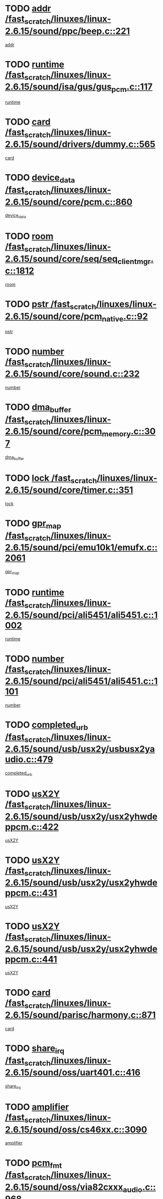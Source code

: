 * TODO [[view:/fast_scratch/linuxes/linux-2.6.15/sound/ppc/beep.c::face=ovl-face1::linb=221::colb=6::cole=10][addr /fast_scratch/linuxes/linux-2.6.15/sound/ppc/beep.c::221]]
[[view:/fast_scratch/linuxes/linux-2.6.15/sound/ppc/beep.c::face=ovl-face2::linb=219::colb=9::cole=13][addr]]
* TODO [[view:/fast_scratch/linuxes/linux-2.6.15/sound/isa/gus/gus_pcm.c::face=ovl-face1::linb=117::colb=5::cole=14][runtime /fast_scratch/linuxes/linux-2.6.15/sound/isa/gus/gus_pcm.c::117]]
[[view:/fast_scratch/linuxes/linux-2.6.15/sound/isa/gus/gus_pcm.c::face=ovl-face2::linb=106::colb=30::cole=39][runtime]]
* TODO [[view:/fast_scratch/linuxes/linux-2.6.15/sound/drivers/dummy.c::face=ovl-face1::linb=565::colb=12::cole=17][card /fast_scratch/linuxes/linux-2.6.15/sound/drivers/dummy.c::565]]
[[view:/fast_scratch/linuxes/linux-2.6.15/sound/drivers/dummy.c::face=ovl-face2::linb=561::colb=20::cole=25][card]]
* TODO [[view:/fast_scratch/linuxes/linux-2.6.15/sound/core/pcm.c::face=ovl-face1::linb=860::colb=27::cole=33][device_data /fast_scratch/linuxes/linux-2.6.15/sound/core/pcm.c::860]]
[[view:/fast_scratch/linuxes/linux-2.6.15/sound/core/pcm.c::face=ovl-face2::linb=858::colb=18::cole=24][device_data]]
* TODO [[view:/fast_scratch/linuxes/linux-2.6.15/sound/core/seq/seq_clientmgr.c::face=ovl-face1::linb=1812::colb=5::cole=15][room /fast_scratch/linuxes/linux-2.6.15/sound/core/seq/seq_clientmgr.c::1812]]
[[view:/fast_scratch/linuxes/linux-2.6.15/sound/core/seq/seq_clientmgr.c::face=ovl-face2::linb=1810::colb=20::cole=30][room]]
* TODO [[view:/fast_scratch/linuxes/linux-2.6.15/sound/core/pcm_native.c::face=ovl-face1::linb=92::colb=12::cole=21][pstr /fast_scratch/linuxes/linux-2.6.15/sound/core/pcm_native.c::92]]
[[view:/fast_scratch/linuxes/linux-2.6.15/sound/core/pcm_native.c::face=ovl-face2::linb=90::colb=23::cole=32][pstr]]
* TODO [[view:/fast_scratch/linuxes/linux-2.6.15/sound/core/sound.c::face=ovl-face1::linb=232::colb=5::cole=9][number /fast_scratch/linuxes/linux-2.6.15/sound/core/sound.c::232]]
[[view:/fast_scratch/linuxes/linux-2.6.15/sound/core/sound.c::face=ovl-face2::linb=230::colb=37::cole=41][number]]
* TODO [[view:/fast_scratch/linuxes/linux-2.6.15/sound/core/pcm_memory.c::face=ovl-face1::linb=307::colb=12::cole=21][dma_buffer /fast_scratch/linuxes/linux-2.6.15/sound/core/pcm_memory.c::307]]
[[view:/fast_scratch/linuxes/linux-2.6.15/sound/core/pcm_memory.c::face=ovl-face2::linb=306::colb=12::cole=21][dma_buffer]]
* TODO [[view:/fast_scratch/linuxes/linux-2.6.15/sound/core/timer.c::face=ovl-face1::linb=351::colb=6::cole=11][lock /fast_scratch/linuxes/linux-2.6.15/sound/core/timer.c::351]]
[[view:/fast_scratch/linuxes/linux-2.6.15/sound/core/timer.c::face=ovl-face2::linb=348::colb=19::cole=24][lock]]
* TODO [[view:/fast_scratch/linuxes/linux-2.6.15/sound/pci/emu10k1/emufx.c::face=ovl-face1::linb=2061::colb=5::cole=10][gpr_map /fast_scratch/linuxes/linux-2.6.15/sound/pci/emu10k1/emufx.c::2061]]
[[view:/fast_scratch/linuxes/linux-2.6.15/sound/pci/emu10k1/emufx.c::face=ovl-face2::linb=1518::colb=6::cole=11][gpr_map]]
* TODO [[view:/fast_scratch/linuxes/linux-2.6.15/sound/pci/ali5451/ali5451.c::face=ovl-face1::linb=1002::colb=20::cole=37][runtime /fast_scratch/linuxes/linux-2.6.15/sound/pci/ali5451/ali5451.c::1002]]
[[view:/fast_scratch/linuxes/linux-2.6.15/sound/pci/ali5451/ali5451.c::face=ovl-face2::linb=997::colb=11::cole=28][runtime]]
* TODO [[view:/fast_scratch/linuxes/linux-2.6.15/sound/pci/ali5451/ali5451.c::face=ovl-face1::linb=1101::colb=5::cole=11][number /fast_scratch/linuxes/linux-2.6.15/sound/pci/ali5451/ali5451.c::1101]]
[[view:/fast_scratch/linuxes/linux-2.6.15/sound/pci/ali5451/ali5451.c::face=ovl-face2::linb=1100::colb=43::cole=49][number]]
* TODO [[view:/fast_scratch/linuxes/linux-2.6.15/sound/usb/usx2y/usbusx2yaudio.c::face=ovl-face1::linb=479::colb=6::cole=10][completed_urb /fast_scratch/linuxes/linux-2.6.15/sound/usb/usx2y/usbusx2yaudio.c::479]]
[[view:/fast_scratch/linuxes/linux-2.6.15/sound/usb/usx2y/usbusx2yaudio.c::face=ovl-face2::linb=476::colb=1::cole=5][completed_urb]]
* TODO [[view:/fast_scratch/linuxes/linux-2.6.15/sound/usb/usx2y/usx2yhwdeppcm.c::face=ovl-face1::linb=422::colb=6::cole=10][usX2Y /fast_scratch/linuxes/linux-2.6.15/sound/usb/usx2y/usx2yhwdeppcm.c::422]]
[[view:/fast_scratch/linuxes/linux-2.6.15/sound/usb/usx2y/usx2yhwdeppcm.c::face=ovl-face2::linb=413::colb=21::cole=25][usX2Y]]
* TODO [[view:/fast_scratch/linuxes/linux-2.6.15/sound/usb/usx2y/usx2yhwdeppcm.c::face=ovl-face1::linb=431::colb=6::cole=10][usX2Y /fast_scratch/linuxes/linux-2.6.15/sound/usb/usx2y/usx2yhwdeppcm.c::431]]
[[view:/fast_scratch/linuxes/linux-2.6.15/sound/usb/usx2y/usx2yhwdeppcm.c::face=ovl-face2::linb=413::colb=21::cole=25][usX2Y]]
* TODO [[view:/fast_scratch/linuxes/linux-2.6.15/sound/usb/usx2y/usx2yhwdeppcm.c::face=ovl-face1::linb=441::colb=7::cole=11][usX2Y /fast_scratch/linuxes/linux-2.6.15/sound/usb/usx2y/usx2yhwdeppcm.c::441]]
[[view:/fast_scratch/linuxes/linux-2.6.15/sound/usb/usx2y/usx2yhwdeppcm.c::face=ovl-face2::linb=413::colb=21::cole=25][usX2Y]]
* TODO [[view:/fast_scratch/linuxes/linux-2.6.15/sound/parisc/harmony.c::face=ovl-face1::linb=871::colb=12::cole=13][card /fast_scratch/linuxes/linux-2.6.15/sound/parisc/harmony.c::871]]
[[view:/fast_scratch/linuxes/linux-2.6.15/sound/parisc/harmony.c::face=ovl-face2::linb=868::colb=20::cole=21][card]]
* TODO [[view:/fast_scratch/linuxes/linux-2.6.15/sound/oss/uart401.c::face=ovl-face1::linb=416::colb=5::cole=9][share_irq /fast_scratch/linuxes/linux-2.6.15/sound/oss/uart401.c::416]]
[[view:/fast_scratch/linuxes/linux-2.6.15/sound/oss/uart401.c::face=ovl-face2::linb=414::colb=6::cole=10][share_irq]]
* TODO [[view:/fast_scratch/linuxes/linux-2.6.15/sound/oss/cs46xx.c::face=ovl-face1::linb=3090::colb=5::cole=9][amplifier /fast_scratch/linuxes/linux-2.6.15/sound/oss/cs46xx.c::3090]]
[[view:/fast_scratch/linuxes/linux-2.6.15/sound/oss/cs46xx.c::face=ovl-face2::linb=3089::colb=9::cole=13][amplifier]]
* TODO [[view:/fast_scratch/linuxes/linux-2.6.15/sound/oss/via82cxxx_audio.c::face=ovl-face1::linb=968::colb=9::cole=13][pcm_fmt /fast_scratch/linuxes/linux-2.6.15/sound/oss/via82cxxx_audio.c::968]]
[[view:/fast_scratch/linuxes/linux-2.6.15/sound/oss/via82cxxx_audio.c::face=ovl-face2::linb=966::colb=3::cole=7][pcm_fmt]]
* TODO [[view:/fast_scratch/linuxes/linux-2.6.15/sound/oss/via82cxxx_audio.c::face=ovl-face1::linb=2182::colb=9::cole=13][f_flags /fast_scratch/linuxes/linux-2.6.15/sound/oss/via82cxxx_audio.c::2182]]
[[view:/fast_scratch/linuxes/linux-2.6.15/sound/oss/via82cxxx_audio.c::face=ovl-face2::linb=2178::colb=17::cole=21][f_flags]]
* TODO [[view:/fast_scratch/linuxes/linux-2.6.15/sound/oss/via82cxxx_audio.c::face=ovl-face1::linb=2384::colb=9::cole=13][f_flags /fast_scratch/linuxes/linux-2.6.15/sound/oss/via82cxxx_audio.c::2384]]
[[view:/fast_scratch/linuxes/linux-2.6.15/sound/oss/via82cxxx_audio.c::face=ovl-face2::linb=2378::colb=17::cole=21][f_flags]]
* TODO [[view:/fast_scratch/linuxes/linux-2.6.15/sound/oss/via82cxxx_audio.c::face=ovl-face1::linb=2567::colb=9::cole=13][f_flags /fast_scratch/linuxes/linux-2.6.15/sound/oss/via82cxxx_audio.c::2567]]
[[view:/fast_scratch/linuxes/linux-2.6.15/sound/oss/via82cxxx_audio.c::face=ovl-face2::linb=2562::colb=17::cole=21][f_flags]]
* TODO [[view:/fast_scratch/linuxes/linux-2.6.15/sound/oss/via82cxxx_audio.c::face=ovl-face1::linb=2880::colb=9::cole=13][f_flags /fast_scratch/linuxes/linux-2.6.15/sound/oss/via82cxxx_audio.c::2880]]
[[view:/fast_scratch/linuxes/linux-2.6.15/sound/oss/via82cxxx_audio.c::face=ovl-face2::linb=2876::colb=17::cole=21][f_flags]]
* TODO [[view:/fast_scratch/linuxes/linux-2.6.15/sound/oss/via82cxxx_audio.c::face=ovl-face1::linb=3334::colb=9::cole=13][f_flags /fast_scratch/linuxes/linux-2.6.15/sound/oss/via82cxxx_audio.c::3334]]
[[view:/fast_scratch/linuxes/linux-2.6.15/sound/oss/via82cxxx_audio.c::face=ovl-face2::linb=3329::colb=17::cole=21][f_flags]]
* TODO [[view:/fast_scratch/linuxes/linux-2.6.15/sound/oss/rme96xx.c::face=ovl-face1::linb=1543::colb=4::cole=7][outchannels /fast_scratch/linuxes/linux-2.6.15/sound/oss/rme96xx.c::1543]]
[[view:/fast_scratch/linuxes/linux-2.6.15/sound/oss/rme96xx.c::face=ovl-face2::linb=1538::colb=17::cole=20][outchannels]]
* TODO [[view:/fast_scratch/linuxes/linux-2.6.15/sound/oss/rme96xx.c::face=ovl-face1::linb=1608::colb=4::cole=7][inchannels /fast_scratch/linuxes/linux-2.6.15/sound/oss/rme96xx.c::1608]]
[[view:/fast_scratch/linuxes/linux-2.6.15/sound/oss/rme96xx.c::face=ovl-face2::linb=1603::colb=17::cole=20][inchannels]]
* TODO [[view:/fast_scratch/linuxes/linux-2.6.15/kernel/sched.c::face=ovl-face1::linb=5393::colb=6::cole=16][cpu_power /fast_scratch/linuxes/linux-2.6.15/kernel/sched.c::5393]]
[[view:/fast_scratch/linuxes/linux-2.6.15/kernel/sched.c::face=ovl-face2::linb=5389::colb=2::cole=12][cpu_power]]
* TODO [[view:/fast_scratch/linuxes/linux-2.6.15/drivers/ide/ide-tape.c::face=ovl-face1::linb=1671::colb=5::cole=19][next /fast_scratch/linuxes/linux-2.6.15/drivers/ide/ide-tape.c::1671]]
[[view:/fast_scratch/linuxes/linux-2.6.15/drivers/ide/ide-tape.c::face=ovl-face2::linb=1657::colb=26::cole=40][next]]
* TODO [[view:/fast_scratch/linuxes/linux-2.6.15/drivers/ide/pci/pdc202xx_old.c::face=ovl-face1::linb=565::colb=6::cole=10][INB /fast_scratch/linuxes/linux-2.6.15/drivers/ide/pci/pdc202xx_old.c::565]]
[[view:/fast_scratch/linuxes/linux-2.6.15/drivers/ide/pci/pdc202xx_old.c::face=ovl-face2::linb=563::colb=13::cole=17][INB]]
* TODO [[view:/fast_scratch/linuxes/linux-2.6.15/drivers/message/fusion/mptbase.c::face=ovl-face1::linb=475::colb=7::cole=12][u /fast_scratch/linuxes/linux-2.6.15/drivers/message/fusion/mptbase.c::475]]
[[view:/fast_scratch/linuxes/linux-2.6.15/drivers/message/fusion/mptbase.c::face=ovl-face2::linb=416::colb=8::cole=13][u]]
* TODO [[view:/fast_scratch/linuxes/linux-2.6.15/drivers/message/fusion/mptctl.c::face=ovl-face1::linb=296::colb=5::cole=10][ioc /fast_scratch/linuxes/linux-2.6.15/drivers/message/fusion/mptctl.c::296]]
[[view:/fast_scratch/linuxes/linux-2.6.15/drivers/message/fusion/mptctl.c::face=ovl-face2::linb=295::colb=4::cole=9][ioc]]
* TODO [[view:/fast_scratch/linuxes/linux-2.6.15/drivers/message/i2o/i2o_scsi.c::face=ovl-face1::linb=534::colb=15::cole=22][iop /fast_scratch/linuxes/linux-2.6.15/drivers/message/i2o/i2o_scsi.c::534]]
[[view:/fast_scratch/linuxes/linux-2.6.15/drivers/message/i2o/i2o_scsi.c::face=ovl-face2::linb=530::colb=5::cole=12][iop]]
* TODO [[view:/fast_scratch/linuxes/linux-2.6.15/drivers/message/i2o/i2o_block.c::face=ovl-face1::linb=758::colb=15::cole=27][lct_data /fast_scratch/linuxes/linux-2.6.15/drivers/message/i2o/i2o_block.c::758]]
[[view:/fast_scratch/linuxes/linux-2.6.15/drivers/message/i2o/i2o_block.c::face=ovl-face2::linb=747::colb=11::cole=23][lct_data]]
* TODO [[view:/fast_scratch/linuxes/linux-2.6.15/drivers/acpi/processor_throttling.c::face=ovl-face1::linb=185::colb=6::cole=8][throttling /fast_scratch/linuxes/linux-2.6.15/drivers/acpi/processor_throttling.c::185]]
[[view:/fast_scratch/linuxes/linux-2.6.15/drivers/acpi/processor_throttling.c::face=ovl-face2::linb=181::colb=5::cole=7][throttling]]
[[view:/fast_scratch/linuxes/linux-2.6.15/drivers/acpi/processor_throttling.c::face=ovl-face2::linb=182::colb=5::cole=7][throttling]]
[[view:/fast_scratch/linuxes/linux-2.6.15/drivers/acpi/processor_throttling.c::face=ovl-face2::linb=183::colb=5::cole=7][throttling]]
* TODO [[view:/fast_scratch/linuxes/linux-2.6.15/drivers/media/video/saa7134/saa7134-alsa.c::face=ovl-face1::linb=853::colb=12::cole=16][card /fast_scratch/linuxes/linux-2.6.15/drivers/media/video/saa7134/saa7134-alsa.c::853]]
[[view:/fast_scratch/linuxes/linux-2.6.15/drivers/media/video/saa7134/saa7134-alsa.c::face=ovl-face2::linb=849::colb=20::cole=24][card]]
* TODO [[view:/fast_scratch/linuxes/linux-2.6.15/drivers/media/dvb/dvb-core/dvb_frontend.c::face=ovl-face1::linb=648::colb=6::cole=8][frontend_priv /fast_scratch/linuxes/linux-2.6.15/drivers/media/dvb/dvb-core/dvb_frontend.c::648]]
[[view:/fast_scratch/linuxes/linux-2.6.15/drivers/media/dvb/dvb-core/dvb_frontend.c::face=ovl-face2::linb=643::colb=39::cole=41][frontend_priv]]
* TODO [[view:/fast_scratch/linuxes/linux-2.6.15/drivers/media/dvb/dvb-core/dvb_net.c::face=ovl-face1::linb=326::colb=5::cole=8][priv /fast_scratch/linuxes/linux-2.6.15/drivers/media/dvb/dvb-core/dvb_net.c::326]]
[[view:/fast_scratch/linuxes/linux-2.6.15/drivers/media/dvb/dvb-core/dvb_net.c::face=ovl-face2::linb=315::colb=29::cole=32][priv]]
* TODO [[view:/fast_scratch/linuxes/linux-2.6.15/drivers/s390/block/dasd_proc.c::face=ovl-face1::linb=65::colb=5::cole=11][cdev /fast_scratch/linuxes/linux-2.6.15/drivers/s390/block/dasd_proc.c::65]]
[[view:/fast_scratch/linuxes/linux-2.6.15/drivers/s390/block/dasd_proc.c::face=ovl-face2::linb=63::colb=21::cole=27][cdev]]
* TODO [[view:/fast_scratch/linuxes/linux-2.6.15/drivers/s390/block/dasd_proc.c::face=ovl-face1::linb=84::colb=10::cole=16][features /fast_scratch/linuxes/linux-2.6.15/drivers/s390/block/dasd_proc.c::84]]
[[view:/fast_scratch/linuxes/linux-2.6.15/drivers/s390/block/dasd_proc.c::face=ovl-face2::linb=81::colb=11::cole=17][features]]
* TODO [[view:/fast_scratch/linuxes/linux-2.6.15/drivers/s390/block/dasd_ioctl.c::face=ovl-face1::linb=425::colb=5::cole=23][fill_info /fast_scratch/linuxes/linux-2.6.15/drivers/s390/block/dasd_ioctl.c::425]]
[[view:/fast_scratch/linuxes/linux-2.6.15/drivers/s390/block/dasd_ioctl.c::face=ovl-face2::linb=397::colb=6::cole=24][fill_info]]
* TODO [[view:/fast_scratch/linuxes/linux-2.6.15/drivers/s390/char/tape_34xx.c::face=ovl-face1::linb=256::colb=6::cole=13][op /fast_scratch/linuxes/linux-2.6.15/drivers/s390/char/tape_34xx.c::256]]
[[view:/fast_scratch/linuxes/linux-2.6.15/drivers/s390/char/tape_34xx.c::face=ovl-face2::linb=252::colb=5::cole=12][op]]
* TODO [[view:/fast_scratch/linuxes/linux-2.6.15/drivers/s390/scsi/zfcp_scsi.c::face=ovl-face1::linb=276::colb=22::cole=26][port /fast_scratch/linuxes/linux-2.6.15/drivers/s390/scsi/zfcp_scsi.c::276]]
[[view:/fast_scratch/linuxes/linux-2.6.15/drivers/s390/scsi/zfcp_scsi.c::face=ovl-face2::linb=273::colb=41::cole=45][port]]
* TODO [[view:/fast_scratch/linuxes/linux-2.6.15/drivers/s390/net/ctctty.c::face=ovl-face1::linb=503::colb=6::cole=9][name /fast_scratch/linuxes/linux-2.6.15/drivers/s390/net/ctctty.c::503]]
[[view:/fast_scratch/linuxes/linux-2.6.15/drivers/s390/net/ctctty.c::face=ovl-face2::linb=501::colb=34::cole=37][name]]
* TODO [[view:/fast_scratch/linuxes/linux-2.6.15/drivers/s390/net/claw.c::face=ovl-face1::linb=535::colb=6::cole=9][name /fast_scratch/linuxes/linux-2.6.15/drivers/s390/net/claw.c::535]]
[[view:/fast_scratch/linuxes/linux-2.6.15/drivers/s390/net/claw.c::face=ovl-face2::linb=532::colb=43::cole=46][name]]
* TODO [[view:/fast_scratch/linuxes/linux-2.6.15/drivers/s390/net/claw.c::face=ovl-face1::linb=3696::colb=6::cole=9][name /fast_scratch/linuxes/linux-2.6.15/drivers/s390/net/claw.c::3696]]
[[view:/fast_scratch/linuxes/linux-2.6.15/drivers/s390/net/claw.c::face=ovl-face2::linb=3694::colb=41::cole=44][name]]
* TODO [[view:/fast_scratch/linuxes/linux-2.6.15/drivers/s390/net/claw.c::face=ovl-face1::linb=3850::colb=6::cole=9][name /fast_scratch/linuxes/linux-2.6.15/drivers/s390/net/claw.c::3850]]
[[view:/fast_scratch/linuxes/linux-2.6.15/drivers/s390/net/claw.c::face=ovl-face2::linb=3846::colb=41::cole=44][name]]
* TODO [[view:/fast_scratch/linuxes/linux-2.6.15/drivers/s390/net/claw.c::face=ovl-face1::linb=3884::colb=6::cole=9][name /fast_scratch/linuxes/linux-2.6.15/drivers/s390/net/claw.c::3884]]
[[view:/fast_scratch/linuxes/linux-2.6.15/drivers/s390/net/claw.c::face=ovl-face2::linb=3883::colb=29::cole=32][name]]
* TODO [[view:/fast_scratch/linuxes/linux-2.6.15/drivers/s390/net/ctcmain.c::face=ovl-face1::linb=1823::colb=6::cole=8][id /fast_scratch/linuxes/linux-2.6.15/drivers/s390/net/ctcmain.c::1823]]
[[view:/fast_scratch/linuxes/linux-2.6.15/drivers/s390/net/ctcmain.c::face=ovl-face2::linb=1821::colb=21::cole=23][id]]
* TODO [[view:/fast_scratch/linuxes/linux-2.6.15/drivers/s390/net/ctcmain.c::face=ovl-face1::linb=1823::colb=6::cole=8][type /fast_scratch/linuxes/linux-2.6.15/drivers/s390/net/ctcmain.c::1823]]
[[view:/fast_scratch/linuxes/linux-2.6.15/drivers/s390/net/ctcmain.c::face=ovl-face2::linb=1821::colb=29::cole=31][type]]
* TODO [[view:/fast_scratch/linuxes/linux-2.6.15/drivers/s390/net/netiucv.c::face=ovl-face1::linb=609::colb=6::cole=18][priv /fast_scratch/linuxes/linux-2.6.15/drivers/s390/net/netiucv.c::609]]
[[view:/fast_scratch/linuxes/linux-2.6.15/drivers/s390/net/netiucv.c::face=ovl-face2::linb=602::colb=54::cole=66][priv]]
* TODO [[view:/fast_scratch/linuxes/linux-2.6.15/drivers/video/nvidia/nvidia.c::face=ovl-face1::linb=1667::colb=6::cole=10][par /fast_scratch/linuxes/linux-2.6.15/drivers/video/nvidia/nvidia.c::1667]]
[[view:/fast_scratch/linuxes/linux-2.6.15/drivers/video/nvidia/nvidia.c::face=ovl-face2::linb=1664::colb=26::cole=30][par]]
* TODO [[view:/fast_scratch/linuxes/linux-2.6.15/drivers/video/aty/atyfb_base.c::face=ovl-face1::linb=1260::colb=4::cole=16][set_pll /fast_scratch/linuxes/linux-2.6.15/drivers/video/aty/atyfb_base.c::1260]]
[[view:/fast_scratch/linuxes/linux-2.6.15/drivers/video/aty/atyfb_base.c::face=ovl-face2::linb=1257::colb=1::cole=13][set_pll]]
* TODO [[view:/fast_scratch/linuxes/linux-2.6.15/drivers/video/matrox/matroxfb_base.c::face=ovl-face1::linb=1953::colb=8::cole=11][node /fast_scratch/linuxes/linux-2.6.15/drivers/video/matrox/matroxfb_base.c::1953]]
[[view:/fast_scratch/linuxes/linux-2.6.15/drivers/video/matrox/matroxfb_base.c::face=ovl-face2::linb=1945::colb=11::cole=14][node]]
* TODO [[view:/fast_scratch/linuxes/linux-2.6.15/drivers/video/epson1355fb.c::face=ovl-face1::linb=624::colb=5::cole=9][par /fast_scratch/linuxes/linux-2.6.15/drivers/video/epson1355fb.c::624]]
[[view:/fast_scratch/linuxes/linux-2.6.15/drivers/video/epson1355fb.c::face=ovl-face2::linb=615::colb=29::cole=33][par]]
* TODO [[view:/fast_scratch/linuxes/linux-2.6.15/drivers/video/riva/fbdev.c::face=ovl-face1::linb=2099::colb=6::cole=10][par /fast_scratch/linuxes/linux-2.6.15/drivers/video/riva/fbdev.c::2099]]
[[view:/fast_scratch/linuxes/linux-2.6.15/drivers/video/riva/fbdev.c::face=ovl-face2::linb=2096::colb=44::cole=48][par]]
* TODO [[view:/fast_scratch/linuxes/linux-2.6.15/drivers/video/geode/gx1fb_core.c::face=ovl-face1::linb=384::colb=5::cole=9][screen_base /fast_scratch/linuxes/linux-2.6.15/drivers/video/geode/gx1fb_core.c::384]]
[[view:/fast_scratch/linuxes/linux-2.6.15/drivers/video/geode/gx1fb_core.c::face=ovl-face2::linb=369::colb=5::cole=9][screen_base]]
* TODO [[view:/fast_scratch/linuxes/linux-2.6.15/drivers/video/w100fb.c::face=ovl-face1::linb=618::colb=5::cole=9][pseudo_palette /fast_scratch/linuxes/linux-2.6.15/drivers/video/w100fb.c::618]]
[[view:/fast_scratch/linuxes/linux-2.6.15/drivers/video/w100fb.c::face=ovl-face2::linb=611::colb=7::cole=11][pseudo_palette]]
* TODO [[view:/fast_scratch/linuxes/linux-2.6.15/drivers/video/tgafb.c::face=ovl-face1::linb=1490::colb=6::cole=10][par /fast_scratch/linuxes/linux-2.6.15/drivers/video/tgafb.c::1490]]
[[view:/fast_scratch/linuxes/linux-2.6.15/drivers/video/tgafb.c::face=ovl-face2::linb=1488::colb=23::cole=27][par]]
* TODO [[view:/fast_scratch/linuxes/linux-2.6.15/drivers/video/arcfb.c::face=ovl-face1::linb=464::colb=6::cole=10][par /fast_scratch/linuxes/linux-2.6.15/drivers/video/arcfb.c::464]]
[[view:/fast_scratch/linuxes/linux-2.6.15/drivers/video/arcfb.c::face=ovl-face2::linb=462::colb=7::cole=11][par]]
* TODO [[view:/fast_scratch/linuxes/linux-2.6.15/drivers/block/ataflop.c::face=ovl-face1::linb=1627::colb=7::cole=10][stretch /fast_scratch/linuxes/linux-2.6.15/drivers/block/ataflop.c::1627]]
[[view:/fast_scratch/linuxes/linux-2.6.15/drivers/block/ataflop.c::face=ovl-face2::linb=1620::colb=2::cole=5][stretch]]
* TODO [[view:/fast_scratch/linuxes/linux-2.6.15/drivers/block/DAC960.c::face=ovl-face1::linb=2345::colb=10::cole=28][SCSI_InquiryData /fast_scratch/linuxes/linux-2.6.15/drivers/block/DAC960.c::2345]]
[[view:/fast_scratch/linuxes/linux-2.6.15/drivers/block/DAC960.c::face=ovl-face2::linb=2338::colb=28::cole=46][SCSI_InquiryData]]
* TODO [[view:/fast_scratch/linuxes/linux-2.6.15/drivers/base/class.c::face=ovl-face1::linb=565::colb=5::cole=17][owner /fast_scratch/linuxes/linux-2.6.15/drivers/base/class.c::565]]
[[view:/fast_scratch/linuxes/linux-2.6.15/drivers/base/class.c::face=ovl-face2::linb=533::colb=37::cole=49][owner]]
* TODO [[view:/fast_scratch/linuxes/linux-2.6.15/drivers/mtd/chips/cfi_cmdset_0001.c::face=ovl-face1::linb=486::colb=4::cole=7][eraseregions /fast_scratch/linuxes/linux-2.6.15/drivers/mtd/chips/cfi_cmdset_0001.c::486]]
[[view:/fast_scratch/linuxes/linux-2.6.15/drivers/mtd/chips/cfi_cmdset_0001.c::face=ovl-face2::linb=433::colb=6::cole=9][eraseregions]]
* TODO [[view:/fast_scratch/linuxes/linux-2.6.15/drivers/mtd/chips/cfi_cmdset_0002.c::face=ovl-face1::linb=390::colb=4::cole=7][eraseregions /fast_scratch/linuxes/linux-2.6.15/drivers/mtd/chips/cfi_cmdset_0002.c::390]]
[[view:/fast_scratch/linuxes/linux-2.6.15/drivers/mtd/chips/cfi_cmdset_0002.c::face=ovl-face2::linb=347::colb=6::cole=9][eraseregions]]
* TODO [[view:/fast_scratch/linuxes/linux-2.6.15/drivers/mtd/maps/integrator-flash.c::face=ovl-face1::linb=146::colb=6::cole=15][owner /fast_scratch/linuxes/linux-2.6.15/drivers/mtd/maps/integrator-flash.c::146]]
[[view:/fast_scratch/linuxes/linux-2.6.15/drivers/mtd/maps/integrator-flash.c::face=ovl-face2::linb=129::colb=1::cole=10][owner]]
* TODO [[view:/fast_scratch/linuxes/linux-2.6.15/drivers/char/n_hdlc.c::face=ovl-face1::linb=235::colb=5::cole=8][write_wait /fast_scratch/linuxes/linux-2.6.15/drivers/char/n_hdlc.c::235]]
[[view:/fast_scratch/linuxes/linux-2.6.15/drivers/char/n_hdlc.c::face=ovl-face2::linb=233::colb=25::cole=28][write_wait]]
* TODO [[view:/fast_scratch/linuxes/linux-2.6.15/drivers/char/esp.c::face=ovl-face1::linb=1240::colb=6::cole=9][name /fast_scratch/linuxes/linux-2.6.15/drivers/char/esp.c::1240]]
[[view:/fast_scratch/linuxes/linux-2.6.15/drivers/char/esp.c::face=ovl-face2::linb=1237::colb=33::cole=36][name]]
* TODO [[view:/fast_scratch/linuxes/linux-2.6.15/drivers/char/esp.c::face=ovl-face1::linb=1284::colb=6::cole=9][name /fast_scratch/linuxes/linux-2.6.15/drivers/char/esp.c::1284]]
[[view:/fast_scratch/linuxes/linux-2.6.15/drivers/char/esp.c::face=ovl-face2::linb=1281::colb=33::cole=36][name]]
* TODO [[view:/fast_scratch/linuxes/linux-2.6.15/drivers/char/amiserial.c::face=ovl-face1::linb=2103::colb=5::cole=9][tlet /fast_scratch/linuxes/linux-2.6.15/drivers/char/amiserial.c::2103]]
[[view:/fast_scratch/linuxes/linux-2.6.15/drivers/char/amiserial.c::face=ovl-face2::linb=2097::colb=15::cole=19][tlet]]
* TODO [[view:/fast_scratch/linuxes/linux-2.6.15/drivers/char/amiserial.c::face=ovl-face1::linb=627::colb=5::cole=14][termios /fast_scratch/linuxes/linux-2.6.15/drivers/char/amiserial.c::627]]
[[view:/fast_scratch/linuxes/linux-2.6.15/drivers/char/amiserial.c::face=ovl-face2::linb=623::colb=5::cole=14][termios]]
* TODO [[view:/fast_scratch/linuxes/linux-2.6.15/drivers/char/riscom8.c::face=ovl-face1::linb=1155::colb=6::cole=9][name /fast_scratch/linuxes/linux-2.6.15/drivers/char/riscom8.c::1155]]
[[view:/fast_scratch/linuxes/linux-2.6.15/drivers/char/riscom8.c::face=ovl-face2::linb=1150::colb=29::cole=32][name]]
* TODO [[view:/fast_scratch/linuxes/linux-2.6.15/drivers/char/riscom8.c::face=ovl-face1::linb=1198::colb=6::cole=9][name /fast_scratch/linuxes/linux-2.6.15/drivers/char/riscom8.c::1198]]
[[view:/fast_scratch/linuxes/linux-2.6.15/drivers/char/riscom8.c::face=ovl-face2::linb=1195::colb=29::cole=32][name]]
* TODO [[view:/fast_scratch/linuxes/linux-2.6.15/drivers/char/drm/radeon_state.c::face=ovl-face1::linb=2245::colb=6::cole=14][sarea_priv /fast_scratch/linuxes/linux-2.6.15/drivers/char/drm/radeon_state.c::2245]]
[[view:/fast_scratch/linuxes/linux-2.6.15/drivers/char/drm/radeon_state.c::face=ovl-face2::linb=2236::colb=34::cole=42][sarea_priv]]
* TODO [[view:/fast_scratch/linuxes/linux-2.6.15/drivers/char/drm/radeon_state.c::face=ovl-face1::linb=2473::colb=6::cole=14][sarea_priv /fast_scratch/linuxes/linux-2.6.15/drivers/char/drm/radeon_state.c::2473]]
[[view:/fast_scratch/linuxes/linux-2.6.15/drivers/char/drm/radeon_state.c::face=ovl-face2::linb=2464::colb=34::cole=42][sarea_priv]]
* TODO [[view:/fast_scratch/linuxes/linux-2.6.15/drivers/char/drm/drm_lock.c::face=ovl-face1::linb=85::colb=7::cole=24][lock /fast_scratch/linuxes/linux-2.6.15/drivers/char/drm/drm_lock.c::85]]
[[view:/fast_scratch/linuxes/linux-2.6.15/drivers/char/drm/drm_lock.c::face=ovl-face2::linb=76::colb=4::cole=21][lock]]
* TODO [[view:/fast_scratch/linuxes/linux-2.6.15/drivers/char/drm/via_irq.c::face=ovl-face1::linb=220::colb=5::cole=13][via_irqs /fast_scratch/linuxes/linux-2.6.15/drivers/char/drm/via_irq.c::220]]
[[view:/fast_scratch/linuxes/linux-2.6.15/drivers/char/drm/via_irq.c::face=ovl-face2::linb=216::colb=26::cole=34][via_irqs]]
* TODO [[view:/fast_scratch/linuxes/linux-2.6.15/drivers/char/drm/via_irq.c::face=ovl-face1::linb=180::colb=6::cole=14][irq_masks /fast_scratch/linuxes/linux-2.6.15/drivers/char/drm/via_irq.c::180]]
[[view:/fast_scratch/linuxes/linux-2.6.15/drivers/char/drm/via_irq.c::face=ovl-face2::linb=176::colb=22::cole=30][irq_masks]]
* TODO [[view:/fast_scratch/linuxes/linux-2.6.15/drivers/char/cyclades.c::face=ovl-face1::linb=2720::colb=9::cole=13][line /fast_scratch/linuxes/linux-2.6.15/drivers/char/cyclades.c::2720]]
[[view:/fast_scratch/linuxes/linux-2.6.15/drivers/char/cyclades.c::face=ovl-face2::linb=2717::colb=36::cole=40][line]]
* TODO [[view:/fast_scratch/linuxes/linux-2.6.15/drivers/char/cyclades.c::face=ovl-face1::linb=3099::colb=8::cole=17][termios /fast_scratch/linuxes/linux-2.6.15/drivers/char/cyclades.c::3099]]
[[view:/fast_scratch/linuxes/linux-2.6.15/drivers/char/cyclades.c::face=ovl-face2::linb=3094::colb=12::cole=21][termios]]
* TODO [[view:/fast_scratch/linuxes/linux-2.6.15/drivers/char/cyclades.c::face=ovl-face1::linb=2871::colb=9::cole=12][name /fast_scratch/linuxes/linux-2.6.15/drivers/char/cyclades.c::2871]]
[[view:/fast_scratch/linuxes/linux-2.6.15/drivers/char/cyclades.c::face=ovl-face2::linb=2867::colb=36::cole=39][name]]
* TODO [[view:/fast_scratch/linuxes/linux-2.6.15/drivers/char/cyclades.c::face=ovl-face1::linb=2922::colb=9::cole=12][name /fast_scratch/linuxes/linux-2.6.15/drivers/char/cyclades.c::2922]]
[[view:/fast_scratch/linuxes/linux-2.6.15/drivers/char/cyclades.c::face=ovl-face2::linb=2919::colb=36::cole=39][name]]
* TODO [[view:/fast_scratch/linuxes/linux-2.6.15/drivers/char/isicom.c::face=ovl-face1::linb=1310::colb=6::cole=10][card /fast_scratch/linuxes/linux-2.6.15/drivers/char/isicom.c::1310]]
[[view:/fast_scratch/linuxes/linux-2.6.15/drivers/char/isicom.c::face=ovl-face2::linb=1307::colb=27::cole=31][card]]
* TODO [[view:/fast_scratch/linuxes/linux-2.6.15/drivers/char/isicom.c::face=ovl-face1::linb=1393::colb=6::cole=9][name /fast_scratch/linuxes/linux-2.6.15/drivers/char/isicom.c::1393]]
[[view:/fast_scratch/linuxes/linux-2.6.15/drivers/char/isicom.c::face=ovl-face2::linb=1390::colb=33::cole=36][name]]
* TODO [[view:/fast_scratch/linuxes/linux-2.6.15/drivers/char/isicom.c::face=ovl-face1::linb=1427::colb=6::cole=9][name /fast_scratch/linuxes/linux-2.6.15/drivers/char/isicom.c::1427]]
[[view:/fast_scratch/linuxes/linux-2.6.15/drivers/char/isicom.c::face=ovl-face2::linb=1424::colb=33::cole=36][name]]
* TODO [[view:/fast_scratch/linuxes/linux-2.6.15/drivers/char/synclink.c::face=ovl-face1::linb=2075::colb=6::cole=9][name /fast_scratch/linuxes/linux-2.6.15/drivers/char/synclink.c::2075]]
[[view:/fast_scratch/linuxes/linux-2.6.15/drivers/char/synclink.c::face=ovl-face2::linb=2072::colb=31::cole=34][name]]
* TODO [[view:/fast_scratch/linuxes/linux-2.6.15/drivers/char/synclink.c::face=ovl-face1::linb=2165::colb=6::cole=9][name /fast_scratch/linuxes/linux-2.6.15/drivers/char/synclink.c::2165]]
[[view:/fast_scratch/linuxes/linux-2.6.15/drivers/char/synclink.c::face=ovl-face2::linb=2162::colb=31::cole=34][name]]
* TODO [[view:/fast_scratch/linuxes/linux-2.6.15/drivers/char/synclink.c::face=ovl-face1::linb=1397::colb=9::cole=18][hw_stopped /fast_scratch/linuxes/linux-2.6.15/drivers/char/synclink.c::1397]]
[[view:/fast_scratch/linuxes/linux-2.6.15/drivers/char/synclink.c::face=ovl-face2::linb=1393::colb=7::cole=16][hw_stopped]]
* TODO [[view:/fast_scratch/linuxes/linux-2.6.15/drivers/char/synclink.c::face=ovl-face1::linb=1407::colb=9::cole=18][hw_stopped /fast_scratch/linuxes/linux-2.6.15/drivers/char/synclink.c::1407]]
[[view:/fast_scratch/linuxes/linux-2.6.15/drivers/char/synclink.c::face=ovl-face2::linb=1393::colb=7::cole=16][hw_stopped]]
* TODO [[view:/fast_scratch/linuxes/linux-2.6.15/drivers/char/mxser.c::face=ovl-face1::linb=1084::colb=6::cole=9][driver_data /fast_scratch/linuxes/linux-2.6.15/drivers/char/mxser.c::1084]]
[[view:/fast_scratch/linuxes/linux-2.6.15/drivers/char/mxser.c::face=ovl-face2::linb=1081::colb=53::cole=56][driver_data]]
* TODO [[view:/fast_scratch/linuxes/linux-2.6.15/drivers/char/mxser.c::face=ovl-face1::linb=1120::colb=6::cole=9][driver_data /fast_scratch/linuxes/linux-2.6.15/drivers/char/mxser.c::1120]]
[[view:/fast_scratch/linuxes/linux-2.6.15/drivers/char/mxser.c::face=ovl-face2::linb=1117::colb=53::cole=56][driver_data]]
* TODO [[view:/fast_scratch/linuxes/linux-2.6.15/drivers/char/serial167.c::face=ovl-face1::linb=1152::colb=9::cole=12][name /fast_scratch/linuxes/linux-2.6.15/drivers/char/serial167.c::1152]]
[[view:/fast_scratch/linuxes/linux-2.6.15/drivers/char/serial167.c::face=ovl-face2::linb=1149::colb=36::cole=39][name]]
* TODO [[view:/fast_scratch/linuxes/linux-2.6.15/drivers/char/serial167.c::face=ovl-face1::linb=1218::colb=9::cole=12][name /fast_scratch/linuxes/linux-2.6.15/drivers/char/serial167.c::1218]]
[[view:/fast_scratch/linuxes/linux-2.6.15/drivers/char/serial167.c::face=ovl-face2::linb=1214::colb=36::cole=39][name]]
* TODO [[view:/fast_scratch/linuxes/linux-2.6.15/drivers/char/serial167.c::face=ovl-face1::linb=1130::colb=5::cole=14][termios /fast_scratch/linuxes/linux-2.6.15/drivers/char/serial167.c::1130]]
[[view:/fast_scratch/linuxes/linux-2.6.15/drivers/char/serial167.c::face=ovl-face2::linb=914::colb=12::cole=21][termios]]
* TODO [[view:/fast_scratch/linuxes/linux-2.6.15/drivers/char/specialix.c::face=ovl-face1::linb=928::colb=6::cole=8][lock /fast_scratch/linuxes/linux-2.6.15/drivers/char/specialix.c::928]]
[[view:/fast_scratch/linuxes/linux-2.6.15/drivers/char/specialix.c::face=ovl-face2::linb=925::colb=20::cole=22][lock]]
* TODO [[view:/fast_scratch/linuxes/linux-2.6.15/drivers/char/specialix.c::face=ovl-face1::linb=1697::colb=6::cole=9][name /fast_scratch/linuxes/linux-2.6.15/drivers/char/specialix.c::1697]]
[[view:/fast_scratch/linuxes/linux-2.6.15/drivers/char/specialix.c::face=ovl-face2::linb=1690::colb=29::cole=32][name]]
* TODO [[view:/fast_scratch/linuxes/linux-2.6.15/drivers/char/specialix.c::face=ovl-face1::linb=1747::colb=6::cole=9][name /fast_scratch/linuxes/linux-2.6.15/drivers/char/specialix.c::1747]]
[[view:/fast_scratch/linuxes/linux-2.6.15/drivers/char/specialix.c::face=ovl-face2::linb=1742::colb=29::cole=32][name]]
* TODO [[view:/fast_scratch/linuxes/linux-2.6.15/drivers/char/pcmcia/synclink_cs.c::face=ovl-face1::linb=1744::colb=6::cole=9][driver_data /fast_scratch/linuxes/linux-2.6.15/drivers/char/pcmcia/synclink_cs.c::1744]]
[[view:/fast_scratch/linuxes/linux-2.6.15/drivers/char/pcmcia/synclink_cs.c::face=ovl-face2::linb=1736::colb=36::cole=39][driver_data]]
* TODO [[view:/fast_scratch/linuxes/linux-2.6.15/drivers/char/pcmcia/synclink_cs.c::face=ovl-face1::linb=1677::colb=6::cole=9][name /fast_scratch/linuxes/linux-2.6.15/drivers/char/pcmcia/synclink_cs.c::1677]]
[[view:/fast_scratch/linuxes/linux-2.6.15/drivers/char/pcmcia/synclink_cs.c::face=ovl-face2::linb=1674::colb=33::cole=36][name]]
* TODO [[view:/fast_scratch/linuxes/linux-2.6.15/drivers/char/pcmcia/synclink_cs.c::face=ovl-face1::linb=1238::colb=8::cole=17][hw_stopped /fast_scratch/linuxes/linux-2.6.15/drivers/char/pcmcia/synclink_cs.c::1238]]
[[view:/fast_scratch/linuxes/linux-2.6.15/drivers/char/pcmcia/synclink_cs.c::face=ovl-face2::linb=1234::colb=6::cole=15][hw_stopped]]
* TODO [[view:/fast_scratch/linuxes/linux-2.6.15/drivers/char/pcmcia/synclink_cs.c::face=ovl-face1::linb=1248::colb=8::cole=17][hw_stopped /fast_scratch/linuxes/linux-2.6.15/drivers/char/pcmcia/synclink_cs.c::1248]]
[[view:/fast_scratch/linuxes/linux-2.6.15/drivers/char/pcmcia/synclink_cs.c::face=ovl-face2::linb=1234::colb=6::cole=15][hw_stopped]]
* TODO [[view:/fast_scratch/linuxes/linux-2.6.15/drivers/char/ip2main.c::face=ovl-face1::linb=1617::colb=7::cole=10][closing /fast_scratch/linuxes/linux-2.6.15/drivers/char/ip2main.c::1617]]
[[view:/fast_scratch/linuxes/linux-2.6.15/drivers/char/ip2main.c::face=ovl-face2::linb=1597::colb=1::cole=4][closing]]
* TODO [[view:/fast_scratch/linuxes/linux-2.6.15/drivers/char/vme_scc.c::face=ovl-face1::linb=547::colb=5::cole=17][hw_stopped /fast_scratch/linuxes/linux-2.6.15/drivers/char/vme_scc.c::547]]
[[view:/fast_scratch/linuxes/linux-2.6.15/drivers/char/vme_scc.c::face=ovl-face2::linb=541::colb=3::cole=15][hw_stopped]]
* TODO [[view:/fast_scratch/linuxes/linux-2.6.15/drivers/char/vme_scc.c::face=ovl-face1::linb=547::colb=5::cole=17][stopped /fast_scratch/linuxes/linux-2.6.15/drivers/char/vme_scc.c::547]]
[[view:/fast_scratch/linuxes/linux-2.6.15/drivers/char/vme_scc.c::face=ovl-face2::linb=540::colb=33::cole=45][stopped]]
* TODO [[view:/fast_scratch/linuxes/linux-2.6.15/drivers/char/synclinkmp.c::face=ovl-face1::linb=991::colb=6::cole=9][name /fast_scratch/linuxes/linux-2.6.15/drivers/char/synclinkmp.c::991]]
[[view:/fast_scratch/linuxes/linux-2.6.15/drivers/char/synclinkmp.c::face=ovl-face2::linb=988::colb=24::cole=27][name]]
* TODO [[view:/fast_scratch/linuxes/linux-2.6.15/drivers/char/synclinkmp.c::face=ovl-face1::linb=1070::colb=6::cole=9][name /fast_scratch/linuxes/linux-2.6.15/drivers/char/synclinkmp.c::1070]]
[[view:/fast_scratch/linuxes/linux-2.6.15/drivers/char/synclinkmp.c::face=ovl-face2::linb=1067::colb=24::cole=27][name]]
* TODO [[view:/fast_scratch/linuxes/linux-2.6.15/drivers/char/ser_a2232.c::face=ovl-face1::linb=601::colb=56::cole=68][hw_stopped /fast_scratch/linuxes/linux-2.6.15/drivers/char/ser_a2232.c::601]]
[[view:/fast_scratch/linuxes/linux-2.6.15/drivers/char/ser_a2232.c::face=ovl-face2::linb=587::colb=7::cole=19][hw_stopped]]
* TODO [[view:/fast_scratch/linuxes/linux-2.6.15/drivers/char/ser_a2232.c::face=ovl-face1::linb=601::colb=56::cole=68][stopped /fast_scratch/linuxes/linux-2.6.15/drivers/char/ser_a2232.c::601]]
[[view:/fast_scratch/linuxes/linux-2.6.15/drivers/char/ser_a2232.c::face=ovl-face2::linb=586::colb=7::cole=19][stopped]]
* TODO [[view:/fast_scratch/linuxes/linux-2.6.15/drivers/scsi/aacraid/commsup.c::face=ovl-face1::linb=1271::colb=5::cole=16][queue /fast_scratch/linuxes/linux-2.6.15/drivers/scsi/aacraid/commsup.c::1271]]
[[view:/fast_scratch/linuxes/linux-2.6.15/drivers/scsi/aacraid/commsup.c::face=ovl-face2::linb=1069::colb=17::cole=28][queue]]
* TODO [[view:/fast_scratch/linuxes/linux-2.6.15/drivers/scsi/aacraid/commsup.c::face=ovl-face1::linb=829::colb=8::cole=11][maximum_num_containers /fast_scratch/linuxes/linux-2.6.15/drivers/scsi/aacraid/commsup.c::829]]
[[view:/fast_scratch/linuxes/linux-2.6.15/drivers/scsi/aacraid/commsup.c::face=ovl-face2::linb=819::colb=20::cole=23][maximum_num_containers]]
* TODO [[view:/fast_scratch/linuxes/linux-2.6.15/drivers/scsi/aacraid/commsup.c::face=ovl-face1::linb=995::colb=6::cole=9][maximum_num_containers /fast_scratch/linuxes/linux-2.6.15/drivers/scsi/aacraid/commsup.c::995]]
[[view:/fast_scratch/linuxes/linux-2.6.15/drivers/scsi/aacraid/commsup.c::face=ovl-face2::linb=967::colb=33::cole=36][maximum_num_containers]]
* TODO [[view:/fast_scratch/linuxes/linux-2.6.15/drivers/scsi/eata_pio.c::face=ovl-face1::linb=517::colb=6::cole=8][pid /fast_scratch/linuxes/linux-2.6.15/drivers/scsi/eata_pio.c::517]]
[[view:/fast_scratch/linuxes/linux-2.6.15/drivers/scsi/eata_pio.c::face=ovl-face2::linb=515::colb=73::cole=75][pid]]
* TODO [[view:/fast_scratch/linuxes/linux-2.6.15/drivers/scsi/initio.c::face=ovl-face1::linb=3137::colb=5::cole=9][result /fast_scratch/linuxes/linux-2.6.15/drivers/scsi/initio.c::3137]]
[[view:/fast_scratch/linuxes/linux-2.6.15/drivers/scsi/initio.c::face=ovl-face2::linb=3135::colb=1::cole=5][result]]
* TODO [[view:/fast_scratch/linuxes/linux-2.6.15/drivers/scsi/ncr53c8xx.c::face=ovl-face1::linb=4952::colb=7::cole=9][lp /fast_scratch/linuxes/linux-2.6.15/drivers/scsi/ncr53c8xx.c::4952]]
[[view:/fast_scratch/linuxes/linux-2.6.15/drivers/scsi/ncr53c8xx.c::face=ovl-face2::linb=4946::colb=18::cole=20][lp]]
* TODO [[view:/fast_scratch/linuxes/linux-2.6.15/drivers/scsi/ncr53c8xx.c::face=ovl-face1::linb=4952::colb=24::cole=28][id /fast_scratch/linuxes/linux-2.6.15/drivers/scsi/ncr53c8xx.c::4952]]
[[view:/fast_scratch/linuxes/linux-2.6.15/drivers/scsi/ncr53c8xx.c::face=ovl-face2::linb=4944::colb=20::cole=24][id]]
* TODO [[view:/fast_scratch/linuxes/linux-2.6.15/drivers/scsi/ncr53c8xx.c::face=ovl-face1::linb=4952::colb=24::cole=28][lun /fast_scratch/linuxes/linux-2.6.15/drivers/scsi/ncr53c8xx.c::4952]]
[[view:/fast_scratch/linuxes/linux-2.6.15/drivers/scsi/ncr53c8xx.c::face=ovl-face2::linb=4944::colb=35::cole=39][lun]]
* TODO [[view:/fast_scratch/linuxes/linux-2.6.15/drivers/scsi/ncr53c8xx.c::face=ovl-face1::linb=4109::colb=5::cole=12][link_ccb /fast_scratch/linuxes/linux-2.6.15/drivers/scsi/ncr53c8xx.c::4109]]
[[view:/fast_scratch/linuxes/linux-2.6.15/drivers/scsi/ncr53c8xx.c::face=ovl-face2::linb=4076::colb=12::cole=19][link_ccb]]
* TODO [[view:/fast_scratch/linuxes/linux-2.6.15/drivers/scsi/arm/acornscsi.c::face=ovl-face1::linb=2255::colb=29::cole=40][device /fast_scratch/linuxes/linux-2.6.15/drivers/scsi/arm/acornscsi.c::2255]]
[[view:/fast_scratch/linuxes/linux-2.6.15/drivers/scsi/arm/acornscsi.c::face=ovl-face2::linb=2210::colb=12::cole=23][device]]
* TODO [[view:/fast_scratch/linuxes/linux-2.6.15/drivers/scsi/imm.c::face=ovl-face1::linb=747::colb=6::cole=9][device /fast_scratch/linuxes/linux-2.6.15/drivers/scsi/imm.c::747]]
[[view:/fast_scratch/linuxes/linux-2.6.15/drivers/scsi/imm.c::face=ovl-face2::linb=744::colb=26::cole=29][device]]
* TODO [[view:/fast_scratch/linuxes/linux-2.6.15/drivers/scsi/sata_mv.c::face=ovl-face1::linb=1856::colb=6::cole=8][scsicmd /fast_scratch/linuxes/linux-2.6.15/drivers/scsi/sata_mv.c::1856]]
[[view:/fast_scratch/linuxes/linux-2.6.15/drivers/scsi/sata_mv.c::face=ovl-face2::linb=1850::colb=41::cole=43][scsicmd]]
[[view:/fast_scratch/linuxes/linux-2.6.15/drivers/scsi/sata_mv.c::face=ovl-face2::linb=1851::colb=9::cole=11][scsicmd]]
* TODO [[view:/fast_scratch/linuxes/linux-2.6.15/drivers/scsi/sg.c::face=ovl-face1::linb=1395::colb=12::cole=15][header /fast_scratch/linuxes/linux-2.6.15/drivers/scsi/sg.c::1395]]
[[view:/fast_scratch/linuxes/linux-2.6.15/drivers/scsi/sg.c::face=ovl-face2::linb=1352::colb=1::cole=4][header]]
[[view:/fast_scratch/linuxes/linux-2.6.15/drivers/scsi/sg.c::face=ovl-face2::linb=1352::colb=30::cole=33][header]]
[[view:/fast_scratch/linuxes/linux-2.6.15/drivers/scsi/sg.c::face=ovl-face2::linb=1353::colb=10::cole=13][header]]
* TODO [[view:/fast_scratch/linuxes/linux-2.6.15/drivers/scsi/fd_mcs.c::face=ovl-face1::linb=1253::colb=5::cole=10][device /fast_scratch/linuxes/linux-2.6.15/drivers/scsi/fd_mcs.c::1253]]
[[view:/fast_scratch/linuxes/linux-2.6.15/drivers/scsi/fd_mcs.c::face=ovl-face2::linb=1245::colb=27::cole=32][device]]
* TODO [[view:/fast_scratch/linuxes/linux-2.6.15/drivers/scsi/fd_mcs.c::face=ovl-face1::linb=1146::colb=6::cole=11][host /fast_scratch/linuxes/linux-2.6.15/drivers/scsi/fd_mcs.c::1146]]
[[view:/fast_scratch/linuxes/linux-2.6.15/drivers/scsi/fd_mcs.c::face=ovl-face2::linb=1144::colb=27::cole=32][host]]
* TODO [[view:/fast_scratch/linuxes/linux-2.6.15/drivers/scsi/sd.c::face=ovl-face1::linb=269::colb=6::cole=9][timeout /fast_scratch/linuxes/linux-2.6.15/drivers/scsi/sd.c::269]]
[[view:/fast_scratch/linuxes/linux-2.6.15/drivers/scsi/sd.c::face=ovl-face2::linb=242::colb=11::cole=14][timeout]]
* TODO [[view:/fast_scratch/linuxes/linux-2.6.15/drivers/scsi/lpfc/lpfc_scsi.c::face=ovl-face1::linb=890::colb=7::cole=12][nlp_state /fast_scratch/linuxes/linux-2.6.15/drivers/scsi/lpfc/lpfc_scsi.c::890]]
[[view:/fast_scratch/linuxes/linux-2.6.15/drivers/scsi/lpfc/lpfc_scsi.c::face=ovl-face2::linb=885::colb=6::cole=11][nlp_state]]
* TODO [[view:/fast_scratch/linuxes/linux-2.6.15/drivers/scsi/ips.c::face=ovl-face1::linb=2937::colb=7::cole=20][cmnd /fast_scratch/linuxes/linux-2.6.15/drivers/scsi/ips.c::2937]]
[[view:/fast_scratch/linuxes/linux-2.6.15/drivers/scsi/ips.c::face=ovl-face2::linb=2917::colb=13::cole=26][cmnd]]
* TODO [[view:/fast_scratch/linuxes/linux-2.6.15/drivers/scsi/ips.c::face=ovl-face1::linb=2949::colb=7::cole=20][cmnd /fast_scratch/linuxes/linux-2.6.15/drivers/scsi/ips.c::2949]]
[[view:/fast_scratch/linuxes/linux-2.6.15/drivers/scsi/ips.c::face=ovl-face2::linb=2917::colb=13::cole=26][cmnd]]
* TODO [[view:/fast_scratch/linuxes/linux-2.6.15/drivers/scsi/ips.c::face=ovl-face1::linb=3451::colb=8::cole=21][cmnd /fast_scratch/linuxes/linux-2.6.15/drivers/scsi/ips.c::3451]]
[[view:/fast_scratch/linuxes/linux-2.6.15/drivers/scsi/ips.c::face=ovl-face2::linb=3437::colb=29::cole=42][cmnd]]
* TODO [[view:/fast_scratch/linuxes/linux-2.6.15/drivers/scsi/ips.c::face=ovl-face1::linb=3459::colb=8::cole=21][cmnd /fast_scratch/linuxes/linux-2.6.15/drivers/scsi/ips.c::3459]]
[[view:/fast_scratch/linuxes/linux-2.6.15/drivers/scsi/ips.c::face=ovl-face2::linb=3437::colb=29::cole=42][cmnd]]
* TODO [[view:/fast_scratch/linuxes/linux-2.6.15/drivers/scsi/53c7xx.c::face=ovl-face1::linb=3075::colb=4::cole=15][host /fast_scratch/linuxes/linux-2.6.15/drivers/scsi/53c7xx.c::3075]]
[[view:/fast_scratch/linuxes/linux-2.6.15/drivers/scsi/53c7xx.c::face=ovl-face2::linb=3053::colb=29::cole=40][host]]
* TODO [[view:/fast_scratch/linuxes/linux-2.6.15/drivers/atm/he.c::face=ovl-face1::linb=2017::colb=7::cole=15][vci /fast_scratch/linuxes/linux-2.6.15/drivers/atm/he.c::2017]]
[[view:/fast_scratch/linuxes/linux-2.6.15/drivers/atm/he.c::face=ovl-face2::linb=2016::colb=36::cole=44][vci]]
* TODO [[view:/fast_scratch/linuxes/linux-2.6.15/drivers/atm/he.c::face=ovl-face1::linb=2017::colb=7::cole=15][vpi /fast_scratch/linuxes/linux-2.6.15/drivers/atm/he.c::2017]]
[[view:/fast_scratch/linuxes/linux-2.6.15/drivers/atm/he.c::face=ovl-face2::linb=2016::colb=21::cole=29][vpi]]
* TODO [[view:/fast_scratch/linuxes/linux-2.6.15/drivers/md/bitmap.c::face=ovl-face1::linb=557::colb=6::cole=12][lock /fast_scratch/linuxes/linux-2.6.15/drivers/md/bitmap.c::557]]
[[view:/fast_scratch/linuxes/linux-2.6.15/drivers/md/bitmap.c::face=ovl-face2::linb=556::colb=20::cole=26][lock]]
* TODO [[view:/fast_scratch/linuxes/linux-2.6.15/drivers/cpufreq/cpufreq.c::face=ovl-face1::linb=302::colb=7::cole=21][setpolicy /fast_scratch/linuxes/linux-2.6.15/drivers/cpufreq/cpufreq.c::302]]
[[view:/fast_scratch/linuxes/linux-2.6.15/drivers/cpufreq/cpufreq.c::face=ovl-face2::linb=290::colb=5::cole=19][setpolicy]]
* TODO [[view:/fast_scratch/linuxes/linux-2.6.15/drivers/isdn/hisax/l3dss1.c::face=ovl-face1::linb=2216::colb=15::cole=17][prot /fast_scratch/linuxes/linux-2.6.15/drivers/isdn/hisax/l3dss1.c::2216]]
[[view:/fast_scratch/linuxes/linux-2.6.15/drivers/isdn/hisax/l3dss1.c::face=ovl-face2::linb=2212::colb=7::cole=9][prot]]
* TODO [[view:/fast_scratch/linuxes/linux-2.6.15/drivers/isdn/hisax/l3dss1.c::face=ovl-face1::linb=2221::colb=11::cole=13][prot /fast_scratch/linuxes/linux-2.6.15/drivers/isdn/hisax/l3dss1.c::2221]]
[[view:/fast_scratch/linuxes/linux-2.6.15/drivers/isdn/hisax/l3dss1.c::face=ovl-face2::linb=2212::colb=7::cole=9][prot]]
* TODO [[view:/fast_scratch/linuxes/linux-2.6.15/drivers/isdn/hisax/hfc_usb.c::face=ovl-face1::linb=702::colb=8::cole=20][truesize /fast_scratch/linuxes/linux-2.6.15/drivers/isdn/hisax/hfc_usb.c::702]]
[[view:/fast_scratch/linuxes/linux-2.6.15/drivers/isdn/hisax/hfc_usb.c::face=ovl-face2::linb=700::colb=15::cole=27][truesize]]
* TODO [[view:/fast_scratch/linuxes/linux-2.6.15/drivers/isdn/hisax/hfc_usb.c::face=ovl-face1::linb=1669::colb=6::cole=13][disc_flag /fast_scratch/linuxes/linux-2.6.15/drivers/isdn/hisax/hfc_usb.c::1669]]
[[view:/fast_scratch/linuxes/linux-2.6.15/drivers/isdn/hisax/hfc_usb.c::face=ovl-face2::linb=1667::colb=1::cole=8][disc_flag]]
* TODO [[view:/fast_scratch/linuxes/linux-2.6.15/drivers/isdn/hisax/l3ni1.c::face=ovl-face1::linb=2071::colb=15::cole=17][prot /fast_scratch/linuxes/linux-2.6.15/drivers/isdn/hisax/l3ni1.c::2071]]
[[view:/fast_scratch/linuxes/linux-2.6.15/drivers/isdn/hisax/l3ni1.c::face=ovl-face2::linb=2067::colb=7::cole=9][prot]]
* TODO [[view:/fast_scratch/linuxes/linux-2.6.15/drivers/isdn/hisax/l3ni1.c::face=ovl-face1::linb=2076::colb=11::cole=13][prot /fast_scratch/linuxes/linux-2.6.15/drivers/isdn/hisax/l3ni1.c::2076]]
[[view:/fast_scratch/linuxes/linux-2.6.15/drivers/isdn/hisax/l3ni1.c::face=ovl-face2::linb=2067::colb=7::cole=9][prot]]
* TODO [[view:/fast_scratch/linuxes/linux-2.6.15/drivers/isdn/hardware/eicon/debug.c::face=ovl-face1::linb=1939::colb=12::cole=30][DivaSTraceLibraryStop /fast_scratch/linuxes/linux-2.6.15/drivers/isdn/hardware/eicon/debug.c::1939]]
[[view:/fast_scratch/linuxes/linux-2.6.15/drivers/isdn/hardware/eicon/debug.c::face=ovl-face2::linb=1935::colb=13::cole=31][DivaSTraceLibraryStop]]
* TODO [[view:/fast_scratch/linuxes/linux-2.6.15/drivers/serial/mcfserial.c::face=ovl-face1::linb=770::colb=6::cole=9][name /fast_scratch/linuxes/linux-2.6.15/drivers/serial/mcfserial.c::770]]
[[view:/fast_scratch/linuxes/linux-2.6.15/drivers/serial/mcfserial.c::face=ovl-face2::linb=767::colb=33::cole=36][name]]
* TODO [[view:/fast_scratch/linuxes/linux-2.6.15/drivers/serial/jsm/jsm_tty.c::face=ovl-face1::linb=515::colb=6::cole=8][ch_bd /fast_scratch/linuxes/linux-2.6.15/drivers/serial/jsm/jsm_tty.c::515]]
[[view:/fast_scratch/linuxes/linux-2.6.15/drivers/serial/jsm/jsm_tty.c::face=ovl-face2::linb=513::colb=25::cole=27][ch_bd]]
* TODO [[view:/fast_scratch/linuxes/linux-2.6.15/drivers/serial/jsm/jsm_tty.c::face=ovl-face1::linb=768::colb=6::cole=8][ch_bd /fast_scratch/linuxes/linux-2.6.15/drivers/serial/jsm/jsm_tty.c::768]]
[[view:/fast_scratch/linuxes/linux-2.6.15/drivers/serial/jsm/jsm_tty.c::face=ovl-face2::linb=767::colb=25::cole=27][ch_bd]]
* TODO [[view:/fast_scratch/linuxes/linux-2.6.15/drivers/serial/jsm/jsm_neo.c::face=ovl-face1::linb=580::colb=6::cole=8][ch_bd /fast_scratch/linuxes/linux-2.6.15/drivers/serial/jsm/jsm_neo.c::580]]
[[view:/fast_scratch/linuxes/linux-2.6.15/drivers/serial/jsm/jsm_neo.c::face=ovl-face2::linb=577::colb=26::cole=28][ch_bd]]
* TODO [[view:/fast_scratch/linuxes/linux-2.6.15/drivers/serial/jsm/jsm_neo.c::face=ovl-face1::linb=580::colb=6::cole=8][ch_portnum /fast_scratch/linuxes/linux-2.6.15/drivers/serial/jsm/jsm_neo.c::580]]
[[view:/fast_scratch/linuxes/linux-2.6.15/drivers/serial/jsm/jsm_neo.c::face=ovl-face2::linb=578::colb=47::cole=49][ch_portnum]]
* TODO [[view:/fast_scratch/linuxes/linux-2.6.15/drivers/serial/ioc4_serial.c::face=ovl-face1::linb=2049::colb=9::cole=13][ip_hooks /fast_scratch/linuxes/linux-2.6.15/drivers/serial/ioc4_serial.c::2049]]
[[view:/fast_scratch/linuxes/linux-2.6.15/drivers/serial/ioc4_serial.c::face=ovl-face2::linb=2043::colb=23::cole=27][ip_hooks]]
* TODO [[view:/fast_scratch/linuxes/linux-2.6.15/drivers/serial/crisv10.c::face=ovl-face1::linb=3637::colb=6::cole=9][driver_data /fast_scratch/linuxes/linux-2.6.15/drivers/serial/crisv10.c::3637]]
[[view:/fast_scratch/linuxes/linux-2.6.15/drivers/serial/crisv10.c::face=ovl-face2::linb=3632::colb=50::cole=53][driver_data]]
* TODO [[view:/fast_scratch/linuxes/linux-2.6.15/drivers/serial/68328serial.c::face=ovl-face1::linb=772::colb=6::cole=9][name /fast_scratch/linuxes/linux-2.6.15/drivers/serial/68328serial.c::772]]
[[view:/fast_scratch/linuxes/linux-2.6.15/drivers/serial/68328serial.c::face=ovl-face2::linb=769::colb=33::cole=36][name]]
* TODO [[view:/fast_scratch/linuxes/linux-2.6.15/drivers/serial/68360serial.c::face=ovl-face1::linb=1028::colb=6::cole=9][name /fast_scratch/linuxes/linux-2.6.15/drivers/serial/68360serial.c::1028]]
[[view:/fast_scratch/linuxes/linux-2.6.15/drivers/serial/68360serial.c::face=ovl-face2::linb=1025::colb=33::cole=36][name]]
* TODO [[view:/fast_scratch/linuxes/linux-2.6.15/drivers/serial/68360serial.c::face=ovl-face1::linb=1066::colb=6::cole=9][name /fast_scratch/linuxes/linux-2.6.15/drivers/serial/68360serial.c::1066]]
[[view:/fast_scratch/linuxes/linux-2.6.15/drivers/serial/68360serial.c::face=ovl-face2::linb=1063::colb=33::cole=36][name]]
* TODO [[view:/fast_scratch/linuxes/linux-2.6.15/drivers/serial/68360serial.c::face=ovl-face1::linb=767::colb=5::cole=14][termios /fast_scratch/linuxes/linux-2.6.15/drivers/serial/68360serial.c::767]]
[[view:/fast_scratch/linuxes/linux-2.6.15/drivers/serial/68360serial.c::face=ovl-face2::linb=763::colb=5::cole=14][termios]]
* TODO [[view:/fast_scratch/linuxes/linux-2.6.15/drivers/sbus/char/vfc_i2c.c::face=ovl-face1::linb=103::colb=4::cole=7][instance /fast_scratch/linuxes/linux-2.6.15/drivers/sbus/char/vfc_i2c.c::103]]
[[view:/fast_scratch/linuxes/linux-2.6.15/drivers/sbus/char/vfc_i2c.c::face=ovl-face2::linb=102::colb=9::cole=12][instance]]
* TODO [[view:/fast_scratch/linuxes/linux-2.6.15/drivers/pci/hotplug/ibmphp_pci.c::face=ovl-face1::linb=1394::colb=6::cole=9][busno /fast_scratch/linuxes/linux-2.6.15/drivers/pci/hotplug/ibmphp_pci.c::1394]]
[[view:/fast_scratch/linuxes/linux-2.6.15/drivers/pci/hotplug/ibmphp_pci.c::face=ovl-face2::linb=1392::colb=30::cole=33][busno]]
* TODO [[view:/fast_scratch/linuxes/linux-2.6.15/drivers/pci/hotplug/rpaphp_pci.c::face=ovl-face1::linb=253::colb=6::cole=8][full_name /fast_scratch/linuxes/linux-2.6.15/drivers/pci/hotplug/rpaphp_pci.c::253]]
[[view:/fast_scratch/linuxes/linux-2.6.15/drivers/pci/hotplug/rpaphp_pci.c::face=ovl-face2::linb=252::colb=47::cole=49][full_name]]
* TODO [[view:/fast_scratch/linuxes/linux-2.6.15/drivers/pci/hotplug/rpaphp_pci.c::face=ovl-face1::linb=324::colb=6::cole=8][full_name /fast_scratch/linuxes/linux-2.6.15/drivers/pci/hotplug/rpaphp_pci.c::324]]
[[view:/fast_scratch/linuxes/linux-2.6.15/drivers/pci/hotplug/rpaphp_pci.c::face=ovl-face2::linb=323::colb=43::cole=45][full_name]]
* TODO [[view:/fast_scratch/linuxes/linux-2.6.15/drivers/pci/hotplug/cpqphp_ctrl.c::face=ovl-face1::linb=2714::colb=23::cole=31][next /fast_scratch/linuxes/linux-2.6.15/drivers/pci/hotplug/cpqphp_ctrl.c::2714]]
[[view:/fast_scratch/linuxes/linux-2.6.15/drivers/pci/hotplug/cpqphp_ctrl.c::face=ovl-face2::linb=2590::colb=2::cole=10][next]]
* TODO [[view:/fast_scratch/linuxes/linux-2.6.15/drivers/pci/hotplug/cpqphp_ctrl.c::face=ovl-face1::linb=2612::colb=6::cole=14][length /fast_scratch/linuxes/linux-2.6.15/drivers/pci/hotplug/cpqphp_ctrl.c::2612]]
[[view:/fast_scratch/linuxes/linux-2.6.15/drivers/pci/hotplug/cpqphp_ctrl.c::face=ovl-face2::linb=2540::colb=5::cole=13][length]]
* TODO [[view:/fast_scratch/linuxes/linux-2.6.15/drivers/pci/hotplug/cpqphp_ctrl.c::face=ovl-face1::linb=2636::colb=6::cole=16][length /fast_scratch/linuxes/linux-2.6.15/drivers/pci/hotplug/cpqphp_ctrl.c::2636]]
[[view:/fast_scratch/linuxes/linux-2.6.15/drivers/pci/hotplug/cpqphp_ctrl.c::face=ovl-face2::linb=2543::colb=5::cole=15][length]]
* TODO [[view:/fast_scratch/linuxes/linux-2.6.15/drivers/pci/hotplug/cpqphp_ctrl.c::face=ovl-face1::linb=2594::colb=6::cole=13][length /fast_scratch/linuxes/linux-2.6.15/drivers/pci/hotplug/cpqphp_ctrl.c::2594]]
[[view:/fast_scratch/linuxes/linux-2.6.15/drivers/pci/hotplug/cpqphp_ctrl.c::face=ovl-face2::linb=2537::colb=5::cole=12][length]]
* TODO [[view:/fast_scratch/linuxes/linux-2.6.15/drivers/pci/hotplug/cpqphp_ctrl.c::face=ovl-face1::linb=2938::colb=9::cole=16][length /fast_scratch/linuxes/linux-2.6.15/drivers/pci/hotplug/cpqphp_ctrl.c::2938]]
[[view:/fast_scratch/linuxes/linux-2.6.15/drivers/pci/hotplug/cpqphp_ctrl.c::face=ovl-face2::linb=2934::colb=24::cole=31][length]]
* TODO [[view:/fast_scratch/linuxes/linux-2.6.15/drivers/pci/hotplug/cpqphp_ctrl.c::face=ovl-face1::linb=2594::colb=6::cole=13][base /fast_scratch/linuxes/linux-2.6.15/drivers/pci/hotplug/cpqphp_ctrl.c::2594]]
[[view:/fast_scratch/linuxes/linux-2.6.15/drivers/pci/hotplug/cpqphp_ctrl.c::face=ovl-face2::linb=2536::colb=42::cole=49][base]]
* TODO [[view:/fast_scratch/linuxes/linux-2.6.15/drivers/pci/hotplug/cpqphp_ctrl.c::face=ovl-face1::linb=2938::colb=9::cole=16][base /fast_scratch/linuxes/linux-2.6.15/drivers/pci/hotplug/cpqphp_ctrl.c::2938]]
[[view:/fast_scratch/linuxes/linux-2.6.15/drivers/pci/hotplug/cpqphp_ctrl.c::face=ovl-face2::linb=2934::colb=9::cole=16][base]]
* TODO [[view:/fast_scratch/linuxes/linux-2.6.15/drivers/pci/hotplug/cpqphp_ctrl.c::face=ovl-face1::linb=2594::colb=6::cole=13][next /fast_scratch/linuxes/linux-2.6.15/drivers/pci/hotplug/cpqphp_ctrl.c::2594]]
[[view:/fast_scratch/linuxes/linux-2.6.15/drivers/pci/hotplug/cpqphp_ctrl.c::face=ovl-face2::linb=2537::colb=22::cole=29][next]]
* TODO [[view:/fast_scratch/linuxes/linux-2.6.15/drivers/pci/hotplug/cpqphp_ctrl.c::face=ovl-face1::linb=2938::colb=9::cole=16][next /fast_scratch/linuxes/linux-2.6.15/drivers/pci/hotplug/cpqphp_ctrl.c::2938]]
[[view:/fast_scratch/linuxes/linux-2.6.15/drivers/pci/hotplug/cpqphp_ctrl.c::face=ovl-face2::linb=2934::colb=41::cole=48][next]]
* TODO [[view:/fast_scratch/linuxes/linux-2.6.15/drivers/pci/hotplug/cpqphp_ctrl.c::face=ovl-face1::linb=2636::colb=6::cole=16][base /fast_scratch/linuxes/linux-2.6.15/drivers/pci/hotplug/cpqphp_ctrl.c::2636]]
[[view:/fast_scratch/linuxes/linux-2.6.15/drivers/pci/hotplug/cpqphp_ctrl.c::face=ovl-face2::linb=2542::colb=42::cole=52][base]]
* TODO [[view:/fast_scratch/linuxes/linux-2.6.15/drivers/pci/hotplug/cpqphp_ctrl.c::face=ovl-face1::linb=2636::colb=6::cole=16][next /fast_scratch/linuxes/linux-2.6.15/drivers/pci/hotplug/cpqphp_ctrl.c::2636]]
[[view:/fast_scratch/linuxes/linux-2.6.15/drivers/pci/hotplug/cpqphp_ctrl.c::face=ovl-face2::linb=2543::colb=25::cole=35][next]]
* TODO [[view:/fast_scratch/linuxes/linux-2.6.15/drivers/pci/hotplug/cpqphp_ctrl.c::face=ovl-face1::linb=2612::colb=6::cole=14][base /fast_scratch/linuxes/linux-2.6.15/drivers/pci/hotplug/cpqphp_ctrl.c::2612]]
[[view:/fast_scratch/linuxes/linux-2.6.15/drivers/pci/hotplug/cpqphp_ctrl.c::face=ovl-face2::linb=2539::colb=42::cole=50][base]]
* TODO [[view:/fast_scratch/linuxes/linux-2.6.15/drivers/pci/hotplug/cpqphp_ctrl.c::face=ovl-face1::linb=2612::colb=6::cole=14][next /fast_scratch/linuxes/linux-2.6.15/drivers/pci/hotplug/cpqphp_ctrl.c::2612]]
[[view:/fast_scratch/linuxes/linux-2.6.15/drivers/pci/hotplug/cpqphp_ctrl.c::face=ovl-face2::linb=2540::colb=23::cole=31][next]]
* TODO [[view:/fast_scratch/linuxes/linux-2.6.15/drivers/pci/hotplug/pciehp_ctrl.c::face=ovl-face1::linb=793::colb=5::cole=11][hpc_ops /fast_scratch/linuxes/linux-2.6.15/drivers/pci/hotplug/pciehp_ctrl.c::793]]
[[view:/fast_scratch/linuxes/linux-2.6.15/drivers/pci/hotplug/pciehp_ctrl.c::face=ovl-face2::linb=786::colb=1::cole=7][hpc_ops]]
* TODO [[view:/fast_scratch/linuxes/linux-2.6.15/drivers/net/tlan.c::face=ovl-face1::linb=565::colb=5::cole=9][dev /fast_scratch/linuxes/linux-2.6.15/drivers/net/tlan.c::565]]
[[view:/fast_scratch/linuxes/linux-2.6.15/drivers/net/tlan.c::face=ovl-face2::linb=558::colb=22::cole=26][dev]]
* TODO [[view:/fast_scratch/linuxes/linux-2.6.15/drivers/net/znet.c::face=ovl-face1::linb=615::colb=5::cole=8][priv /fast_scratch/linuxes/linux-2.6.15/drivers/net/znet.c::615]]
[[view:/fast_scratch/linuxes/linux-2.6.15/drivers/net/znet.c::face=ovl-face2::linb=610::colb=29::cole=32][priv]]
* TODO [[view:/fast_scratch/linuxes/linux-2.6.15/drivers/net/wan/sdla_chdlc.c::face=ovl-face1::linb=606::colb=5::cole=11][private /fast_scratch/linuxes/linux-2.6.15/drivers/net/wan/sdla_chdlc.c::606]]
[[view:/fast_scratch/linuxes/linux-2.6.15/drivers/net/wan/sdla_chdlc.c::face=ovl-face2::linb=599::colb=16::cole=22][private]]
* TODO [[view:/fast_scratch/linuxes/linux-2.6.15/drivers/net/wan/sdlamain.c::face=ovl-face1::linb=1126::colb=7::cole=11][hw /fast_scratch/linuxes/linux-2.6.15/drivers/net/wan/sdlamain.c::1126]]
[[view:/fast_scratch/linuxes/linux-2.6.15/drivers/net/wan/sdlamain.c::face=ovl-face2::linb=1037::colb=4::cole=8][hw]]
* TODO [[view:/fast_scratch/linuxes/linux-2.6.15/drivers/net/wan/sdlamain.c::face=ovl-face1::linb=1084::colb=16::cole=20][hw /fast_scratch/linuxes/linux-2.6.15/drivers/net/wan/sdlamain.c::1084]]
[[view:/fast_scratch/linuxes/linux-2.6.15/drivers/net/wan/sdlamain.c::face=ovl-face2::linb=1045::colb=23::cole=27][hw]]
* TODO [[view:/fast_scratch/linuxes/linux-2.6.15/drivers/net/wan/wanpipe_multppp.c::face=ovl-face1::linb=468::colb=5::cole=11][private /fast_scratch/linuxes/linux-2.6.15/drivers/net/wan/wanpipe_multppp.c::468]]
[[view:/fast_scratch/linuxes/linux-2.6.15/drivers/net/wan/wanpipe_multppp.c::face=ovl-face2::linb=461::colb=16::cole=22][private]]
* TODO [[view:/fast_scratch/linuxes/linux-2.6.15/drivers/net/wan/sdla_ppp.c::face=ovl-face1::linb=458::colb=6::cole=12][private /fast_scratch/linuxes/linux-2.6.15/drivers/net/wan/sdla_ppp.c::458]]
[[view:/fast_scratch/linuxes/linux-2.6.15/drivers/net/wan/sdla_ppp.c::face=ovl-face2::linb=451::colb=16::cole=22][private]]
* TODO [[view:/fast_scratch/linuxes/linux-2.6.15/drivers/net/depca.c::face=ovl-face1::linb=1259::colb=5::cole=8][base_addr /fast_scratch/linuxes/linux-2.6.15/drivers/net/depca.c::1259]]
[[view:/fast_scratch/linuxes/linux-2.6.15/drivers/net/depca.c::face=ovl-face2::linb=1257::colb=17::cole=20][base_addr]]
* TODO [[view:/fast_scratch/linuxes/linux-2.6.15/drivers/net/au1000_eth.c::face=ovl-face1::linb=1696::colb=6::cole=9][priv /fast_scratch/linuxes/linux-2.6.15/drivers/net/au1000_eth.c::1696]]
[[view:/fast_scratch/linuxes/linux-2.6.15/drivers/net/au1000_eth.c::face=ovl-face2::linb=1692::colb=56::cole=59][priv]]
* TODO [[view:/fast_scratch/linuxes/linux-2.6.15/drivers/net/au1000_eth.c::face=ovl-face1::linb=971::colb=10::cole=20][mii /fast_scratch/linuxes/linux-2.6.15/drivers/net/au1000_eth.c::971]]
[[view:/fast_scratch/linuxes/linux-2.6.15/drivers/net/au1000_eth.c::face=ovl-face2::linb=928::colb=6::cole=16][mii]]
[[view:/fast_scratch/linuxes/linux-2.6.15/drivers/net/au1000_eth.c::face=ovl-face2::linb=928::colb=25::cole=35][mii]]
* TODO [[view:/fast_scratch/linuxes/linux-2.6.15/drivers/net/pcnet32.c::face=ovl-face1::linb=1341::colb=9::cole=10][read_csr /fast_scratch/linuxes/linux-2.6.15/drivers/net/pcnet32.c::1341]]
[[view:/fast_scratch/linuxes/linux-2.6.15/drivers/net/pcnet32.c::face=ovl-face2::linb=1135::colb=19::cole=20][read_csr]]
[[view:/fast_scratch/linuxes/linux-2.6.15/drivers/net/pcnet32.c::face=ovl-face2::linb=1135::colb=46::cole=47][read_csr]]
* TODO [[view:/fast_scratch/linuxes/linux-2.6.15/drivers/net/pcnet32.c::face=ovl-face1::linb=1376::colb=8::cole=12][dev /fast_scratch/linuxes/linux-2.6.15/drivers/net/pcnet32.c::1376]]
[[view:/fast_scratch/linuxes/linux-2.6.15/drivers/net/pcnet32.c::face=ovl-face2::linb=1313::colb=25::cole=29][dev]]
* TODO [[view:/fast_scratch/linuxes/linux-2.6.15/drivers/net/wireless/orinoco_tmd.c::face=ovl-face1::linb=207::colb=10::cole=13][priv /fast_scratch/linuxes/linux-2.6.15/drivers/net/wireless/orinoco_tmd.c::207]]
[[view:/fast_scratch/linuxes/linux-2.6.15/drivers/net/wireless/orinoco_tmd.c::face=ovl-face2::linb=205::colb=32::cole=35][priv]]
* TODO [[view:/fast_scratch/linuxes/linux-2.6.15/drivers/net/wireless/arlan-proc.c::face=ovl-face1::linb=626::colb=5::cole=8][procname /fast_scratch/linuxes/linux-2.6.15/drivers/net/wireless/arlan-proc.c::626]]
[[view:/fast_scratch/linuxes/linux-2.6.15/drivers/net/wireless/arlan-proc.c::face=ovl-face2::linb=425::colb=10::cole=13][procname]]
* TODO [[view:/fast_scratch/linuxes/linux-2.6.15/drivers/net/cris/eth_v10.c::face=ovl-face1::linb=481::colb=6::cole=9][priv /fast_scratch/linuxes/linux-2.6.15/drivers/net/cris/eth_v10.c::481]]
[[view:/fast_scratch/linuxes/linux-2.6.15/drivers/net/cris/eth_v10.c::face=ovl-face2::linb=479::colb=6::cole=9][priv]]
* TODO [[view:/fast_scratch/linuxes/linux-2.6.15/drivers/net/pci-skeleton.c::face=ovl-face1::linb=768::colb=9::cole=12][priv /fast_scratch/linuxes/linux-2.6.15/drivers/net/pci-skeleton.c::768]]
[[view:/fast_scratch/linuxes/linux-2.6.15/drivers/net/pci-skeleton.c::face=ovl-face2::linb=765::colb=6::cole=9][priv]]
* TODO [[view:/fast_scratch/linuxes/linux-2.6.15/drivers/net/pci-skeleton.c::face=ovl-face1::linb=1821::colb=9::cole=11][mmio_addr /fast_scratch/linuxes/linux-2.6.15/drivers/net/pci-skeleton.c::1821]]
[[view:/fast_scratch/linuxes/linux-2.6.15/drivers/net/pci-skeleton.c::face=ovl-face2::linb=1817::colb=16::cole=18][mmio_addr]]
* TODO [[view:/fast_scratch/linuxes/linux-2.6.15/drivers/net/pci-skeleton.c::face=ovl-face1::linb=1608::colb=9::cole=12][name /fast_scratch/linuxes/linux-2.6.15/drivers/net/pci-skeleton.c::1608]]
[[view:/fast_scratch/linuxes/linux-2.6.15/drivers/net/pci-skeleton.c::face=ovl-face2::linb=1606::colb=2::cole=5][name]]
* TODO [[view:/fast_scratch/linuxes/linux-2.6.15/drivers/net/tokenring/3c359.c::face=ovl-face1::linb=1053::colb=6::cole=9][priv /fast_scratch/linuxes/linux-2.6.15/drivers/net/tokenring/3c359.c::1053]]
[[view:/fast_scratch/linuxes/linux-2.6.15/drivers/net/tokenring/3c359.c::face=ovl-face2::linb=1049::colb=51::cole=54][priv]]
* TODO [[view:/fast_scratch/linuxes/linux-2.6.15/drivers/net/tokenring/tms380tr.c::face=ovl-face1::linb=1353::colb=7::cole=15][size /fast_scratch/linuxes/linux-2.6.15/drivers/net/tokenring/tms380tr.c::1353]]
[[view:/fast_scratch/linuxes/linux-2.6.15/drivers/net/tokenring/tms380tr.c::face=ovl-face2::linb=1292::colb=10::cole=18][size]]
* TODO [[view:/fast_scratch/linuxes/linux-2.6.15/drivers/net/tokenring/tms380tr.c::face=ovl-face1::linb=1359::colb=5::cole=13][size /fast_scratch/linuxes/linux-2.6.15/drivers/net/tokenring/tms380tr.c::1359]]
[[view:/fast_scratch/linuxes/linux-2.6.15/drivers/net/tokenring/tms380tr.c::face=ovl-face2::linb=1292::colb=10::cole=18][size]]
* TODO [[view:/fast_scratch/linuxes/linux-2.6.15/drivers/net/8139too.c::face=ovl-face1::linb=2078::colb=9::cole=12][name /fast_scratch/linuxes/linux-2.6.15/drivers/net/8139too.c::2078]]
[[view:/fast_scratch/linuxes/linux-2.6.15/drivers/net/8139too.c::face=ovl-face2::linb=2076::colb=3::cole=6][name]]
* TODO [[view:/fast_scratch/linuxes/linux-2.6.15/drivers/net/dm9000.c::face=ovl-face1::linb=1161::colb=5::cole=9][priv /fast_scratch/linuxes/linux-2.6.15/drivers/net/dm9000.c::1161]]
[[view:/fast_scratch/linuxes/linux-2.6.15/drivers/net/dm9000.c::face=ovl-face2::linb=1159::colb=37::cole=41][priv]]
* TODO [[view:/fast_scratch/linuxes/linux-2.6.15/drivers/net/pcmcia/xirc2ps_cs.c::face=ovl-face1::linb=1714::colb=38::cole=41][base_addr /fast_scratch/linuxes/linux-2.6.15/drivers/net/pcmcia/xirc2ps_cs.c::1714]]
[[view:/fast_scratch/linuxes/linux-2.6.15/drivers/net/pcmcia/xirc2ps_cs.c::face=ovl-face2::linb=1711::colb=24::cole=27][base_addr]]
* TODO [[view:/fast_scratch/linuxes/linux-2.6.15/drivers/net/pcmcia/nmclan_cs.c::face=ovl-face1::linb=1093::colb=6::cole=9][base_addr /fast_scratch/linuxes/linux-2.6.15/drivers/net/pcmcia/nmclan_cs.c::1093]]
[[view:/fast_scratch/linuxes/linux-2.6.15/drivers/net/pcmcia/nmclan_cs.c::face=ovl-face2::linb=1089::colb=22::cole=25][base_addr]]
* TODO [[view:/fast_scratch/linuxes/linux-2.6.15/drivers/net/s2io.c::face=ovl-face1::linb=647::colb=6::cole=9][dev /fast_scratch/linuxes/linux-2.6.15/drivers/net/s2io.c::647]]
[[view:/fast_scratch/linuxes/linux-2.6.15/drivers/net/s2io.c::face=ovl-face2::linb=645::colb=26::cole=29][dev]]
* TODO [[view:/fast_scratch/linuxes/linux-2.6.15/drivers/net/ariadne.c::face=ovl-face1::linb=427::colb=8::cole=11][base_addr /fast_scratch/linuxes/linux-2.6.15/drivers/net/ariadne.c::427]]
[[view:/fast_scratch/linuxes/linux-2.6.15/drivers/net/ariadne.c::face=ovl-face2::linb=422::colb=56::cole=59][base_addr]]
* TODO [[view:/fast_scratch/linuxes/linux-2.6.15/drivers/net/rrunner.c::face=ovl-face1::linb=225::colb=5::cole=9][dev /fast_scratch/linuxes/linux-2.6.15/drivers/net/rrunner.c::225]]
[[view:/fast_scratch/linuxes/linux-2.6.15/drivers/net/rrunner.c::face=ovl-face2::linb=114::colb=22::cole=26][dev]]
* TODO [[view:/fast_scratch/linuxes/linux-2.6.15/drivers/net/phy/mdio_bus.c::face=ovl-face1::linb=52::colb=13::cole=16][mdio_lock /fast_scratch/linuxes/linux-2.6.15/drivers/net/phy/mdio_bus.c::52]]
[[view:/fast_scratch/linuxes/linux-2.6.15/drivers/net/phy/mdio_bus.c::face=ovl-face2::linb=50::colb=17::cole=20][mdio_lock]]
* TODO [[view:/fast_scratch/linuxes/linux-2.6.15/drivers/net/bonding/bond_main.c::face=ovl-face1::linb=3511::colb=6::cole=14][priv /fast_scratch/linuxes/linux-2.6.15/drivers/net/bonding/bond_main.c::3511]]
[[view:/fast_scratch/linuxes/linux-2.6.15/drivers/net/bonding/bond_main.c::face=ovl-face2::linb=3507::colb=24::cole=32][priv]]
* TODO [[view:/fast_scratch/linuxes/linux-2.6.15/drivers/net/bonding/bond_main.c::face=ovl-face1::linb=4054::colb=3::cole=11][priv /fast_scratch/linuxes/linux-2.6.15/drivers/net/bonding/bond_main.c::4054]]
[[view:/fast_scratch/linuxes/linux-2.6.15/drivers/net/bonding/bond_main.c::face=ovl-face2::linb=4048::colb=24::cole=32][priv]]
* TODO [[view:/fast_scratch/linuxes/linux-2.6.15/drivers/net/bonding/bond_main.c::face=ovl-face1::linb=4125::colb=38::cole=46][priv /fast_scratch/linuxes/linux-2.6.15/drivers/net/bonding/bond_main.c::4125]]
[[view:/fast_scratch/linuxes/linux-2.6.15/drivers/net/bonding/bond_main.c::face=ovl-face2::linb=4119::colb=24::cole=32][priv]]
* TODO [[view:/fast_scratch/linuxes/linux-2.6.15/drivers/net/eexpress.c::face=ovl-face1::linb=1618::colb=7::cole=10][dmi_addr /fast_scratch/linuxes/linux-2.6.15/drivers/net/eexpress.c::1618]]
[[view:/fast_scratch/linuxes/linux-2.6.15/drivers/net/eexpress.c::face=ovl-face2::linb=1617::colb=43::cole=46][dmi_addr]]
* TODO [[view:/fast_scratch/linuxes/linux-2.6.15/drivers/net/tulip/de2104x.c::face=ovl-face1::linb=2095::colb=6::cole=9][priv /fast_scratch/linuxes/linux-2.6.15/drivers/net/tulip/de2104x.c::2095]]
[[view:/fast_scratch/linuxes/linux-2.6.15/drivers/net/tulip/de2104x.c::face=ovl-face2::linb=2093::colb=25::cole=28][priv]]
* TODO [[view:/fast_scratch/linuxes/linux-2.6.15/drivers/net/tulip/uli526x.c::face=ovl-face1::linb=669::colb=6::cole=9][base_addr /fast_scratch/linuxes/linux-2.6.15/drivers/net/tulip/uli526x.c::669]]
[[view:/fast_scratch/linuxes/linux-2.6.15/drivers/net/tulip/uli526x.c::face=ovl-face2::linb=666::colb=24::cole=27][base_addr]]
* TODO [[view:/fast_scratch/linuxes/linux-2.6.15/drivers/net/hamradio/yam.c::face=ovl-face1::linb=855::colb=6::cole=9][base_addr /fast_scratch/linuxes/linux-2.6.15/drivers/net/hamradio/yam.c::855]]
[[view:/fast_scratch/linuxes/linux-2.6.15/drivers/net/hamradio/yam.c::face=ovl-face2::linb=853::colb=67::cole=70][base_addr]]
* TODO [[view:/fast_scratch/linuxes/linux-2.6.15/drivers/net/hamradio/yam.c::face=ovl-face1::linb=855::colb=6::cole=9][name /fast_scratch/linuxes/linux-2.6.15/drivers/net/hamradio/yam.c::855]]
[[view:/fast_scratch/linuxes/linux-2.6.15/drivers/net/hamradio/yam.c::face=ovl-face2::linb=853::colb=56::cole=59][name]]
* TODO [[view:/fast_scratch/linuxes/linux-2.6.15/drivers/net/hamradio/yam.c::face=ovl-face1::linb=855::colb=6::cole=9][irq /fast_scratch/linuxes/linux-2.6.15/drivers/net/hamradio/yam.c::855]]
[[view:/fast_scratch/linuxes/linux-2.6.15/drivers/net/hamradio/yam.c::face=ovl-face2::linb=853::colb=83::cole=86][irq]]
* TODO [[view:/fast_scratch/linuxes/linux-2.6.15/drivers/net/hamradio/mkiss.c::face=ovl-face1::linb=850::colb=5::cole=7][dev /fast_scratch/linuxes/linux-2.6.15/drivers/net/hamradio/mkiss.c::850]]
[[view:/fast_scratch/linuxes/linux-2.6.15/drivers/net/hamradio/mkiss.c::face=ovl-face2::linb=846::colb=26::cole=28][dev]]
* TODO [[view:/fast_scratch/linuxes/linux-2.6.15/drivers/net/hamradio/6pack.c::face=ovl-face1::linb=737::colb=6::cole=8][dev /fast_scratch/linuxes/linux-2.6.15/drivers/net/hamradio/6pack.c::737]]
[[view:/fast_scratch/linuxes/linux-2.6.15/drivers/net/hamradio/6pack.c::face=ovl-face2::linb=734::colb=26::cole=28][dev]]
* TODO [[view:/fast_scratch/linuxes/linux-2.6.15/drivers/net/hamradio/6pack.c::face=ovl-face1::linb=687::colb=5::cole=8][mtu /fast_scratch/linuxes/linux-2.6.15/drivers/net/hamradio/6pack.c::687]]
[[view:/fast_scratch/linuxes/linux-2.6.15/drivers/net/hamradio/6pack.c::face=ovl-face2::linb=626::colb=7::cole=10][mtu]]
* TODO [[view:/fast_scratch/linuxes/linux-2.6.15/drivers/usb/media/ibmcam.c::face=ovl-face1::linb=403::colb=8::cole=11][vpic /fast_scratch/linuxes/linux-2.6.15/drivers/usb/media/ibmcam.c::403]]
[[view:/fast_scratch/linuxes/linux-2.6.15/drivers/usb/media/ibmcam.c::face=ovl-face2::linb=396::colb=24::cole=27][vpic]]
* TODO [[view:/fast_scratch/linuxes/linux-2.6.15/drivers/usb/media/ov511.c::face=ovl-face1::linb=5996::colb=5::cole=7][dev /fast_scratch/linuxes/linux-2.6.15/drivers/usb/media/ov511.c::5996]]
[[view:/fast_scratch/linuxes/linux-2.6.15/drivers/usb/media/ov511.c::face=ovl-face2::linb=5993::colb=1::cole=3][dev]]
* TODO [[view:/fast_scratch/linuxes/linux-2.6.15/drivers/usb/media/sn9c102_core.c::face=ovl-face1::linb=2665::colb=5::cole=8][control_buffer /fast_scratch/linuxes/linux-2.6.15/drivers/usb/media/sn9c102_core.c::2665]]
[[view:/fast_scratch/linuxes/linux-2.6.15/drivers/usb/media/sn9c102_core.c::face=ovl-face2::linb=2565::colb=7::cole=10][control_buffer]]
* TODO [[view:/fast_scratch/linuxes/linux-2.6.15/drivers/usb/misc/rio500.c::face=ovl-face1::linb=122::colb=13::cole=16][lock /fast_scratch/linuxes/linux-2.6.15/drivers/usb/misc/rio500.c::122]]
[[view:/fast_scratch/linuxes/linux-2.6.15/drivers/usb/misc/rio500.c::face=ovl-face2::linb=120::colb=8::cole=11][lock]]
* TODO [[view:/fast_scratch/linuxes/linux-2.6.15/drivers/usb/misc/rio500.c::face=ovl-face1::linb=281::colb=13::cole=16][lock /fast_scratch/linuxes/linux-2.6.15/drivers/usb/misc/rio500.c::281]]
[[view:/fast_scratch/linuxes/linux-2.6.15/drivers/usb/misc/rio500.c::face=ovl-face2::linb=279::colb=8::cole=11][lock]]
* TODO [[view:/fast_scratch/linuxes/linux-2.6.15/drivers/usb/misc/rio500.c::face=ovl-face1::linb=367::colb=13::cole=16][lock /fast_scratch/linuxes/linux-2.6.15/drivers/usb/misc/rio500.c::367]]
[[view:/fast_scratch/linuxes/linux-2.6.15/drivers/usb/misc/rio500.c::face=ovl-face2::linb=365::colb=8::cole=11][lock]]
* TODO [[view:/fast_scratch/linuxes/linux-2.6.15/drivers/usb/host/ehci-sched.c::face=ovl-face1::linb=719::colb=15::cole=22][hub /fast_scratch/linuxes/linux-2.6.15/drivers/usb/host/ehci-sched.c::719]]
[[view:/fast_scratch/linuxes/linux-2.6.15/drivers/usb/host/ehci-sched.c::face=ovl-face2::linb=713::colb=8::cole=15][hub]]
* TODO [[view:/fast_scratch/linuxes/linux-2.6.15/drivers/usb/host/ohci-omap.c::face=ovl-face1::linb=206::colb=8::cole=25][label /fast_scratch/linuxes/linux-2.6.15/drivers/usb/host/ohci-omap.c::206]]
[[view:/fast_scratch/linuxes/linux-2.6.15/drivers/usb/host/ohci-omap.c::face=ovl-face2::linb=204::colb=5::cole=22][label]]
* TODO [[view:/fast_scratch/linuxes/linux-2.6.15/drivers/usb/host/ehci-dbg.c::face=ovl-face1::linb=578::colb=8::cole=12][hw_info2 /fast_scratch/linuxes/linux-2.6.15/drivers/usb/host/ehci-dbg.c::578]]
[[view:/fast_scratch/linuxes/linux-2.6.15/drivers/usb/host/ehci-dbg.c::face=ovl-face2::linb=528::colb=21::cole=25][hw_info2]]
* TODO [[view:/fast_scratch/linuxes/linux-2.6.15/drivers/usb/host/ehci-dbg.c::face=ovl-face1::linb=578::colb=8::cole=12][period /fast_scratch/linuxes/linux-2.6.15/drivers/usb/host/ehci-dbg.c::578]]
[[view:/fast_scratch/linuxes/linux-2.6.15/drivers/usb/host/ehci-dbg.c::face=ovl-face2::linb=527::colb=6::cole=10][period]]
* TODO [[view:/fast_scratch/linuxes/linux-2.6.15/drivers/usb/storage/jumpshot.c::face=ovl-face1::linb=286::colb=6::cole=8][iobuf /fast_scratch/linuxes/linux-2.6.15/drivers/usb/storage/jumpshot.c::286]]
[[view:/fast_scratch/linuxes/linux-2.6.15/drivers/usb/storage/jumpshot.c::face=ovl-face2::linb=282::colb=26::cole=28][iobuf]]
* TODO [[view:/fast_scratch/linuxes/linux-2.6.15/drivers/usb/storage/datafab.c::face=ovl-face1::linb=284::colb=6::cole=8][iobuf /fast_scratch/linuxes/linux-2.6.15/drivers/usb/storage/datafab.c::284]]
[[view:/fast_scratch/linuxes/linux-2.6.15/drivers/usb/storage/datafab.c::face=ovl-face2::linb=280::colb=26::cole=28][iobuf]]
* TODO [[view:/fast_scratch/linuxes/linux-2.6.15/drivers/usb/storage/datafab.c::face=ovl-face1::linb=349::colb=6::cole=8][iobuf /fast_scratch/linuxes/linux-2.6.15/drivers/usb/storage/datafab.c::349]]
[[view:/fast_scratch/linuxes/linux-2.6.15/drivers/usb/storage/datafab.c::face=ovl-face2::linb=345::colb=26::cole=28][iobuf]]
* TODO [[view:/fast_scratch/linuxes/linux-2.6.15/drivers/usb/storage/shuttle_usbat.c::face=ovl-face1::linb=192::colb=6::cole=8][iobuf /fast_scratch/linuxes/linux-2.6.15/drivers/usb/storage/shuttle_usbat.c::192]]
[[view:/fast_scratch/linuxes/linux-2.6.15/drivers/usb/storage/shuttle_usbat.c::face=ovl-face2::linb=189::colb=24::cole=26][iobuf]]
* TODO [[view:/fast_scratch/linuxes/linux-2.6.15/drivers/usb/gadget/serial.c::face=ovl-face1::linb=1855::colb=5::cole=8][dev_gadget /fast_scratch/linuxes/linux-2.6.15/drivers/usb/gadget/serial.c::1855]]
[[view:/fast_scratch/linuxes/linux-2.6.15/drivers/usb/gadget/serial.c::face=ovl-face2::linb=1849::colb=29::cole=32][dev_gadget]]
* TODO [[view:/fast_scratch/linuxes/linux-2.6.15/drivers/usb/gadget/pxa2xx_udc.c::face=ovl-face1::linb=986::colb=21::cole=29][wMaxPacketSize /fast_scratch/linuxes/linux-2.6.15/drivers/usb/gadget/pxa2xx_udc.c::986]]
[[view:/fast_scratch/linuxes/linux-2.6.15/drivers/usb/gadget/pxa2xx_udc.c::face=ovl-face2::linb=908::colb=7::cole=15][wMaxPacketSize]]
* TODO [[view:/fast_scratch/linuxes/linux-2.6.15/drivers/usb/gadget/lh7a40x_udc.c::face=ovl-face1::linb=425::colb=6::cole=12][driver /fast_scratch/linuxes/linux-2.6.15/drivers/usb/gadget/lh7a40x_udc.c::425]]
[[view:/fast_scratch/linuxes/linux-2.6.15/drivers/usb/gadget/lh7a40x_udc.c::face=ovl-face2::linb=423::colb=33::cole=39][driver]]
* TODO [[view:/fast_scratch/linuxes/linux-2.6.15/drivers/usb/serial/ftdi_sio.c::face=ovl-face1::linb=1594::colb=6::cole=10][rx_processed /fast_scratch/linuxes/linux-2.6.15/drivers/usb/serial/ftdi_sio.c::1594]]
[[view:/fast_scratch/linuxes/linux-2.6.15/drivers/usb/serial/ftdi_sio.c::face=ovl-face2::linb=1588::colb=22::cole=26][rx_processed]]
* TODO [[view:/fast_scratch/linuxes/linux-2.6.15/drivers/usb/serial/cypress_m8.c::face=ovl-face1::linb=1232::colb=5::cole=9][lock /fast_scratch/linuxes/linux-2.6.15/drivers/usb/serial/cypress_m8.c::1232]]
[[view:/fast_scratch/linuxes/linux-2.6.15/drivers/usb/serial/cypress_m8.c::face=ovl-face2::linb=1230::colb=20::cole=24][lock]]
* TODO [[view:/fast_scratch/linuxes/linux-2.6.15/drivers/usb/serial/cypress_m8.c::face=ovl-face1::linb=623::colb=5::cole=14][write_wait /fast_scratch/linuxes/linux-2.6.15/drivers/usb/serial/cypress_m8.c::623]]
[[view:/fast_scratch/linuxes/linux-2.6.15/drivers/usb/serial/cypress_m8.c::face=ovl-face2::linb=606::colb=20::cole=29][write_wait]]
* TODO [[view:/fast_scratch/linuxes/linux-2.6.15/drivers/usb/serial/usb-serial.c::face=ovl-face1::linb=488::colb=6::cole=10][number /fast_scratch/linuxes/linux-2.6.15/drivers/usb/serial/usb-serial.c::488]]
[[view:/fast_scratch/linuxes/linux-2.6.15/drivers/usb/serial/usb-serial.c::face=ovl-face2::linb=486::colb=35::cole=39][number]]
* TODO [[view:/fast_scratch/linuxes/linux-2.6.15/drivers/usb/serial/pl2303.c::face=ovl-face1::linb=646::colb=5::cole=14][write_wait /fast_scratch/linuxes/linux-2.6.15/drivers/usb/serial/pl2303.c::646]]
[[view:/fast_scratch/linuxes/linux-2.6.15/drivers/usb/serial/pl2303.c::face=ovl-face2::linb=621::colb=20::cole=29][write_wait]]
* TODO [[view:/fast_scratch/linuxes/linux-2.6.15/drivers/usb/serial/keyspan.c::face=ovl-face1::linb=1642::colb=5::cole=13][pipe /fast_scratch/linuxes/linux-2.6.15/drivers/usb/serial/keyspan.c::1642]]
[[view:/fast_scratch/linuxes/linux-2.6.15/drivers/usb/serial/keyspan.c::face=ovl-face2::linb=1639::colb=56::cole=64][pipe]]
* TODO [[view:/fast_scratch/linuxes/linux-2.6.15/drivers/usb/serial/keyspan.c::face=ovl-face1::linb=1926::colb=5::cole=13][pipe /fast_scratch/linuxes/linux-2.6.15/drivers/usb/serial/keyspan.c::1926]]
[[view:/fast_scratch/linuxes/linux-2.6.15/drivers/usb/serial/keyspan.c::face=ovl-face2::linb=1923::colb=68::cole=76][pipe]]
* TODO [[view:/fast_scratch/linuxes/linux-2.6.15/drivers/usb/net/pegasus.c::face=ovl-face1::linb=736::colb=6::cole=13][net /fast_scratch/linuxes/linux-2.6.15/drivers/usb/net/pegasus.c::736]]
[[view:/fast_scratch/linuxes/linux-2.6.15/drivers/usb/net/pegasus.c::face=ovl-face2::linb=734::colb=26::cole=33][net]]
* TODO [[view:/fast_scratch/linuxes/linux-2.6.15/drivers/tc/zs.c::face=ovl-face1::linb=891::colb=6::cole=9][name /fast_scratch/linuxes/linux-2.6.15/drivers/tc/zs.c::891]]
[[view:/fast_scratch/linuxes/linux-2.6.15/drivers/tc/zs.c::face=ovl-face2::linb=888::colb=33::cole=36][name]]
* TODO [[view:/fast_scratch/linuxes/linux-2.6.15/fs/relayfs/relay.c::face=ovl-face1::linb=270::colb=7::cole=19][cpu /fast_scratch/linuxes/linux-2.6.15/fs/relayfs/relay.c::270]]
[[view:/fast_scratch/linuxes/linux-2.6.15/fs/relayfs/relay.c::face=ovl-face2::linb=269::colb=2::cole=14][cpu]]
* TODO [[view:/fast_scratch/linuxes/linux-2.6.15/fs/sysfs/symlink.c::face=ovl-face1::linb=87::colb=9::cole=13][dentry /fast_scratch/linuxes/linux-2.6.15/fs/sysfs/symlink.c::87]]
[[view:/fast_scratch/linuxes/linux-2.6.15/fs/sysfs/symlink.c::face=ovl-face2::linb=84::colb=26::cole=30][dentry]]
* TODO [[view:/fast_scratch/linuxes/linux-2.6.15/fs/xfs/xfs_dir2_leaf.c::face=ovl-face1::linb=1561::colb=36::cole=39][data /fast_scratch/linuxes/linux-2.6.15/fs/xfs/xfs_dir2_leaf.c::1561]]
[[view:/fast_scratch/linuxes/linux-2.6.15/fs/xfs/xfs_dir2_leaf.c::face=ovl-face2::linb=1468::colb=8::cole=11][data]]
* TODO [[view:/fast_scratch/linuxes/linux-2.6.15/fs/xfs/xfs_rtalloc.c::face=ovl-face1::linb=2111::colb=5::cole=8][m_rsumsize /fast_scratch/linuxes/linux-2.6.15/fs/xfs/xfs_rtalloc.c::2111]]
[[view:/fast_scratch/linuxes/linux-2.6.15/fs/xfs/xfs_rtalloc.c::face=ovl-face2::linb=2014::colb=2::cole=5][m_rsumsize]]
* TODO [[view:/fast_scratch/linuxes/linux-2.6.15/fs/ntfs/attrib.c::face=ovl-face1::linb=353::colb=9::cole=11][mft_no /fast_scratch/linuxes/linux-2.6.15/fs/ntfs/attrib.c::353]]
[[view:/fast_scratch/linuxes/linux-2.6.15/fs/ntfs/attrib.c::face=ovl-face2::linb=351::colb=3::cole=5][mft_no]]
* TODO [[view:/fast_scratch/linuxes/linux-2.6.15/fs/ntfs/attrib.c::face=ovl-face1::linb=476::colb=9::cole=11][mft_no /fast_scratch/linuxes/linux-2.6.15/fs/ntfs/attrib.c::476]]
[[view:/fast_scratch/linuxes/linux-2.6.15/fs/ntfs/attrib.c::face=ovl-face2::linb=475::colb=3::cole=5][mft_no]]
* TODO [[view:/fast_scratch/linuxes/linux-2.6.15/fs/ntfs/mft.c::face=ovl-face1::linb=480::colb=15::cole=31][i_blkbits /fast_scratch/linuxes/linux-2.6.15/fs/ntfs/mft.c::480]]
[[view:/fast_scratch/linuxes/linux-2.6.15/fs/ntfs/mft.c::face=ovl-face2::linb=476::colb=32::cole=48][i_blkbits]]
* TODO [[view:/fast_scratch/linuxes/linux-2.6.15/fs/ntfs/file.c::face=ovl-face1::linb=317::colb=5::cole=8][ntfs_ino /fast_scratch/linuxes/linux-2.6.15/fs/ntfs/file.c::317]]
[[view:/fast_scratch/linuxes/linux-2.6.15/fs/ntfs/file.c::face=ovl-face2::linb=316::colb=23::cole=26][ntfs_ino]]
* TODO [[view:/fast_scratch/linuxes/linux-2.6.15/fs/autofs4/inode.c::face=ovl-face1::linb=148::colb=5::cole=8][catatonic /fast_scratch/linuxes/linux-2.6.15/fs/autofs4/inode.c::148]]
[[view:/fast_scratch/linuxes/linux-2.6.15/fs/autofs4/inode.c::face=ovl-face2::linb=144::colb=7::cole=10][catatonic]]
* TODO [[view:/fast_scratch/linuxes/linux-2.6.15/fs/efs/inode.c::face=ovl-face1::linb=290::colb=7::cole=9][b_data /fast_scratch/linuxes/linux-2.6.15/fs/efs/inode.c::290]]
[[view:/fast_scratch/linuxes/linux-2.6.15/fs/efs/inode.c::face=ovl-face2::linb=284::colb=24::cole=26][b_data]]
* TODO [[view:/fast_scratch/linuxes/linux-2.6.15/fs/efs/inode.c::face=ovl-face1::linb=295::colb=7::cole=9][b_data /fast_scratch/linuxes/linux-2.6.15/fs/efs/inode.c::295]]
[[view:/fast_scratch/linuxes/linux-2.6.15/fs/efs/inode.c::face=ovl-face2::linb=284::colb=24::cole=26][b_data]]
* TODO [[view:/fast_scratch/linuxes/linux-2.6.15/fs/isofs/inode.c::face=ovl-face1::linb=1159::colb=5::cole=7][b_data /fast_scratch/linuxes/linux-2.6.15/fs/isofs/inode.c::1159]]
[[view:/fast_scratch/linuxes/linux-2.6.15/fs/isofs/inode.c::face=ovl-face2::linb=1103::colb=40::cole=42][b_data]]
* TODO [[view:/fast_scratch/linuxes/linux-2.6.15/fs/namei.c::face=ovl-face1::linb=872::colb=8::cole=19][follow_link /fast_scratch/linuxes/linux-2.6.15/fs/namei.c::872]]
[[view:/fast_scratch/linuxes/linux-2.6.15/fs/namei.c::face=ovl-face2::linb=863::colb=6::cole=17][follow_link]]
* TODO [[view:/fast_scratch/linuxes/linux-2.6.15/fs/namei.c::face=ovl-face1::linb=1615::colb=5::cole=25][i_op /fast_scratch/linuxes/linux-2.6.15/fs/namei.c::1615]]
[[view:/fast_scratch/linuxes/linux-2.6.15/fs/namei.c::face=ovl-face2::linb=1610::colb=5::cole=25][i_op]]
[[view:/fast_scratch/linuxes/linux-2.6.15/fs/namei.c::face=ovl-face2::linb=1610::colb=35::cole=55][i_op]]
* TODO [[view:/fast_scratch/linuxes/linux-2.6.15/fs/udf/inode.c::face=ovl-face1::linb=1965::colb=6::cole=11][i_sb /fast_scratch/linuxes/linux-2.6.15/fs/udf/inode.c::1965]]
[[view:/fast_scratch/linuxes/linux-2.6.15/fs/udf/inode.c::face=ovl-face2::linb=1957::colb=51::cole=56][i_sb]]
* TODO [[view:/fast_scratch/linuxes/linux-2.6.15/fs/cifs/transport.c::face=ovl-face1::linb=493::colb=6::cole=20][smb_buf_length /fast_scratch/linuxes/linux-2.6.15/fs/cifs/transport.c::493]]
[[view:/fast_scratch/linuxes/linux-2.6.15/fs/cifs/transport.c::face=ovl-face2::linb=456::colb=16::cole=30][smb_buf_length]]
* TODO [[view:/fast_scratch/linuxes/linux-2.6.15/fs/cifs/transport.c::face=ovl-face1::linb=759::colb=6::cole=20][smb_buf_length /fast_scratch/linuxes/linux-2.6.15/fs/cifs/transport.c::759]]
[[view:/fast_scratch/linuxes/linux-2.6.15/fs/cifs/transport.c::face=ovl-face2::linb=722::colb=16::cole=30][smb_buf_length]]
* TODO [[view:/fast_scratch/linuxes/linux-2.6.15/fs/cifs/file.c::face=ovl-face1::linb=745::colb=9::cole=32][i_size /fast_scratch/linuxes/linux-2.6.15/fs/cifs/file.c::745]]
[[view:/fast_scratch/linuxes/linux-2.6.15/fs/cifs/file.c::face=ovl-face2::linb=719::colb=16::cole=39][i_size]]
* TODO [[view:/fast_scratch/linuxes/linux-2.6.15/fs/cifs/file.c::face=ovl-face1::linb=783::colb=6::cole=29][i_size /fast_scratch/linuxes/linux-2.6.15/fs/cifs/file.c::783]]
[[view:/fast_scratch/linuxes/linux-2.6.15/fs/cifs/file.c::face=ovl-face2::linb=719::colb=16::cole=39][i_size]]
* TODO [[view:/fast_scratch/linuxes/linux-2.6.15/fs/cifs/file.c::face=ovl-face1::linb=860::colb=8::cole=31][i_size /fast_scratch/linuxes/linux-2.6.15/fs/cifs/file.c::860]]
[[view:/fast_scratch/linuxes/linux-2.6.15/fs/cifs/file.c::face=ovl-face2::linb=833::colb=16::cole=39][i_size]]
* TODO [[view:/fast_scratch/linuxes/linux-2.6.15/fs/cifs/file.c::face=ovl-face1::linb=917::colb=6::cole=29][i_size /fast_scratch/linuxes/linux-2.6.15/fs/cifs/file.c::917]]
[[view:/fast_scratch/linuxes/linux-2.6.15/fs/cifs/file.c::face=ovl-face2::linb=833::colb=16::cole=39][i_size]]
* TODO [[view:/fast_scratch/linuxes/linux-2.6.15/fs/cifs/file.c::face=ovl-face1::linb=744::colb=9::cole=23][d_inode /fast_scratch/linuxes/linux-2.6.15/fs/cifs/file.c::744]]
[[view:/fast_scratch/linuxes/linux-2.6.15/fs/cifs/file.c::face=ovl-face2::linb=719::colb=16::cole=30][d_inode]]
* TODO [[view:/fast_scratch/linuxes/linux-2.6.15/fs/cifs/file.c::face=ovl-face1::linb=782::colb=5::cole=19][d_inode /fast_scratch/linuxes/linux-2.6.15/fs/cifs/file.c::782]]
[[view:/fast_scratch/linuxes/linux-2.6.15/fs/cifs/file.c::face=ovl-face2::linb=719::colb=16::cole=30][d_inode]]
* TODO [[view:/fast_scratch/linuxes/linux-2.6.15/fs/cifs/file.c::face=ovl-face1::linb=859::colb=9::cole=23][d_inode /fast_scratch/linuxes/linux-2.6.15/fs/cifs/file.c::859]]
[[view:/fast_scratch/linuxes/linux-2.6.15/fs/cifs/file.c::face=ovl-face2::linb=833::colb=16::cole=30][d_inode]]
* TODO [[view:/fast_scratch/linuxes/linux-2.6.15/fs/cifs/file.c::face=ovl-face1::linb=916::colb=5::cole=19][d_inode /fast_scratch/linuxes/linux-2.6.15/fs/cifs/file.c::916]]
[[view:/fast_scratch/linuxes/linux-2.6.15/fs/cifs/file.c::face=ovl-face2::linb=833::colb=16::cole=30][d_inode]]
* TODO [[view:/fast_scratch/linuxes/linux-2.6.15/fs/cifs/cifssmb.c::face=ovl-face1::linb=3961::colb=5::cole=9][ByteCount /fast_scratch/linuxes/linux-2.6.15/fs/cifs/cifssmb.c::3961]]
[[view:/fast_scratch/linuxes/linux-2.6.15/fs/cifs/cifssmb.c::face=ovl-face2::linb=3952::colb=1::cole=5][ByteCount]]
* TODO [[view:/fast_scratch/linuxes/linux-2.6.15/fs/cifs/cifssmb.c::face=ovl-face1::linb=1551::colb=5::cole=9][ByteCount /fast_scratch/linuxes/linux-2.6.15/fs/cifs/cifssmb.c::1551]]
[[view:/fast_scratch/linuxes/linux-2.6.15/fs/cifs/cifssmb.c::face=ovl-face2::linb=1543::colb=1::cole=5][ByteCount]]
* TODO [[view:/fast_scratch/linuxes/linux-2.6.15/fs/cifs/cifssmb.c::face=ovl-face1::linb=1644::colb=5::cole=9][ByteCount /fast_scratch/linuxes/linux-2.6.15/fs/cifs/cifssmb.c::1644]]
[[view:/fast_scratch/linuxes/linux-2.6.15/fs/cifs/cifssmb.c::face=ovl-face2::linb=1634::colb=1::cole=5][ByteCount]]
* TODO [[view:/fast_scratch/linuxes/linux-2.6.15/fs/cifs/cifssmb.c::face=ovl-face1::linb=4273::colb=5::cole=9][ByteCount /fast_scratch/linuxes/linux-2.6.15/fs/cifs/cifssmb.c::4273]]
[[view:/fast_scratch/linuxes/linux-2.6.15/fs/cifs/cifssmb.c::face=ovl-face2::linb=4266::colb=1::cole=5][ByteCount]]
* TODO [[view:/fast_scratch/linuxes/linux-2.6.15/fs/cifs/cifssmb.c::face=ovl-face1::linb=4485::colb=5::cole=9][ByteCount /fast_scratch/linuxes/linux-2.6.15/fs/cifs/cifssmb.c::4485]]
[[view:/fast_scratch/linuxes/linux-2.6.15/fs/cifs/cifssmb.c::face=ovl-face2::linb=4405::colb=1::cole=5][ByteCount]]
* TODO [[view:/fast_scratch/linuxes/linux-2.6.15/fs/cifs/cifssmb.c::face=ovl-face1::linb=4632::colb=5::cole=9][ByteCount /fast_scratch/linuxes/linux-2.6.15/fs/cifs/cifssmb.c::4632]]
[[view:/fast_scratch/linuxes/linux-2.6.15/fs/cifs/cifssmb.c::face=ovl-face2::linb=4548::colb=1::cole=5][ByteCount]]
* TODO [[view:/fast_scratch/linuxes/linux-2.6.15/fs/cifs/cifssmb.c::face=ovl-face1::linb=2787::colb=6::cole=10][ByteCount /fast_scratch/linuxes/linux-2.6.15/fs/cifs/cifssmb.c::2787]]
[[view:/fast_scratch/linuxes/linux-2.6.15/fs/cifs/cifssmb.c::face=ovl-face2::linb=2777::colb=1::cole=5][ByteCount]]
* TODO [[view:/fast_scratch/linuxes/linux-2.6.15/fs/cifs/cifssmb.c::face=ovl-face1::linb=3247::colb=5::cole=9][ByteCount /fast_scratch/linuxes/linux-2.6.15/fs/cifs/cifssmb.c::3247]]
[[view:/fast_scratch/linuxes/linux-2.6.15/fs/cifs/cifssmb.c::face=ovl-face2::linb=3159::colb=1::cole=5][ByteCount]]
* TODO [[view:/fast_scratch/linuxes/linux-2.6.15/fs/cifs/connect.c::face=ovl-face1::linb=2180::colb=5::cole=15][smb_buf_length /fast_scratch/linuxes/linux-2.6.15/fs/cifs/connect.c::2180]]
[[view:/fast_scratch/linuxes/linux-2.6.15/fs/cifs/connect.c::face=ovl-face2::linb=2042::colb=1::cole=11][smb_buf_length]]
* TODO [[view:/fast_scratch/linuxes/linux-2.6.15/fs/cifs/connect.c::face=ovl-face1::linb=2445::colb=5::cole=15][smb_buf_length /fast_scratch/linuxes/linux-2.6.15/fs/cifs/connect.c::2445]]
[[view:/fast_scratch/linuxes/linux-2.6.15/fs/cifs/connect.c::face=ovl-face2::linb=2307::colb=1::cole=11][smb_buf_length]]
* TODO [[view:/fast_scratch/linuxes/linux-2.6.15/fs/cifs/connect.c::face=ovl-face1::linb=2782::colb=5::cole=15][smb_buf_length /fast_scratch/linuxes/linux-2.6.15/fs/cifs/connect.c::2782]]
[[view:/fast_scratch/linuxes/linux-2.6.15/fs/cifs/connect.c::face=ovl-face2::linb=2593::colb=1::cole=11][smb_buf_length]]
* TODO [[view:/fast_scratch/linuxes/linux-2.6.15/fs/cifs/connect.c::face=ovl-face1::linb=3166::colb=5::cole=15][smb_buf_length /fast_scratch/linuxes/linux-2.6.15/fs/cifs/connect.c::3166]]
[[view:/fast_scratch/linuxes/linux-2.6.15/fs/cifs/connect.c::face=ovl-face2::linb=3007::colb=1::cole=11][smb_buf_length]]
* TODO [[view:/fast_scratch/linuxes/linux-2.6.15/fs/cifs/connect.c::face=ovl-face1::linb=2321::colb=6::cole=9][capabilities /fast_scratch/linuxes/linux-2.6.15/fs/cifs/connect.c::2321]]
[[view:/fast_scratch/linuxes/linux-2.6.15/fs/cifs/connect.c::face=ovl-face2::linb=2252::colb=5::cole=8][capabilities]]
* TODO [[view:/fast_scratch/linuxes/linux-2.6.15/fs/cifs/connect.c::face=ovl-face1::linb=2622::colb=13::cole=16][capabilities /fast_scratch/linuxes/linux-2.6.15/fs/cifs/connect.c::2622]]
[[view:/fast_scratch/linuxes/linux-2.6.15/fs/cifs/connect.c::face=ovl-face2::linb=2555::colb=5::cole=8][capabilities]]
* TODO [[view:/fast_scratch/linuxes/linux-2.6.15/fs/cifs/connect.c::face=ovl-face1::linb=3024::colb=6::cole=9][capabilities /fast_scratch/linuxes/linux-2.6.15/fs/cifs/connect.c::3024]]
[[view:/fast_scratch/linuxes/linux-2.6.15/fs/cifs/connect.c::face=ovl-face2::linb=2890::colb=5::cole=8][capabilities]]
* TODO [[view:/fast_scratch/linuxes/linux-2.6.15/fs/cifs/connect.c::face=ovl-face1::linb=3285::colb=5::cole=15][Uid /fast_scratch/linuxes/linux-2.6.15/fs/cifs/connect.c::3285]]
[[view:/fast_scratch/linuxes/linux-2.6.15/fs/cifs/connect.c::face=ovl-face2::linb=3199::colb=1::cole=11][Uid]]
* TODO [[view:/fast_scratch/linuxes/linux-2.6.15/fs/cifs/dir.c::face=ovl-face1::linb=53::colb=4::cole=12][d_sb /fast_scratch/linuxes/linux-2.6.15/fs/cifs/dir.c::53]]
[[view:/fast_scratch/linuxes/linux-2.6.15/fs/cifs/dir.c::face=ovl-face2::linb=51::colb=36::cole=44][d_sb]]
* TODO [[view:/fast_scratch/linuxes/linux-2.6.15/fs/jfs/namei.c::face=ovl-face1::linb=1167::colb=36::cole=42][i_nlink /fast_scratch/linuxes/linux-2.6.15/fs/jfs/namei.c::1167]]
[[view:/fast_scratch/linuxes/linux-2.6.15/fs/jfs/namei.c::face=ovl-face2::linb=1162::colb=7::cole=13][i_nlink]]
* TODO [[view:/fast_scratch/linuxes/linux-2.6.15/fs/9p/vfs_inode.c::face=ovl-face1::linb=375::colb=6::cole=9][fidcreate /fast_scratch/linuxes/linux-2.6.15/fs/9p/vfs_inode.c::375]]
[[view:/fast_scratch/linuxes/linux-2.6.15/fs/9p/vfs_inode.c::face=ovl-face2::linb=374::colb=40::cole=43][fidcreate]]
* TODO [[view:/fast_scratch/linuxes/linux-2.6.15/fs/ncpfs/ioctl.c::face=ovl-face1::linb=286::colb=9::cole=14][i_sb /fast_scratch/linuxes/linux-2.6.15/fs/ncpfs/ioctl.c::286]]
[[view:/fast_scratch/linuxes/linux-2.6.15/fs/ncpfs/ioctl.c::face=ovl-face2::linb=281::colb=28::cole=33][i_sb]]
* TODO [[view:/fast_scratch/linuxes/linux-2.6.15/fs/ncpfs/ioctl.c::face=ovl-face1::linb=336::colb=8::cole=13][i_sb /fast_scratch/linuxes/linux-2.6.15/fs/ncpfs/ioctl.c::336]]
[[view:/fast_scratch/linuxes/linux-2.6.15/fs/ncpfs/ioctl.c::face=ovl-face2::linb=331::colb=12::cole=17][i_sb]]
* TODO [[view:/fast_scratch/linuxes/linux-2.6.15/fs/nfs/inode.c::face=ovl-face1::linb=1109::colb=6::cole=11][i_sb /fast_scratch/linuxes/linux-2.6.15/fs/nfs/inode.c::1109]]
[[view:/fast_scratch/linuxes/linux-2.6.15/fs/nfs/inode.c::face=ovl-face2::linb=1106::colb=2::cole=7][i_sb]]
* TODO [[view:/fast_scratch/linuxes/linux-2.6.15/fs/nfs/file.c::face=ovl-face1::linb=508::colb=6::cole=11][i_ino /fast_scratch/linuxes/linux-2.6.15/fs/nfs/file.c::508]]
[[view:/fast_scratch/linuxes/linux-2.6.15/fs/nfs/file.c::face=ovl-face2::linb=504::colb=22::cole=27][i_ino]]
* TODO [[view:/fast_scratch/linuxes/linux-2.6.15/fs/nfs/file.c::face=ovl-face1::linb=534::colb=6::cole=11][i_ino /fast_scratch/linuxes/linux-2.6.15/fs/nfs/file.c::534]]
[[view:/fast_scratch/linuxes/linux-2.6.15/fs/nfs/file.c::face=ovl-face2::linb=531::colb=22::cole=27][i_ino]]
* TODO [[view:/fast_scratch/linuxes/linux-2.6.15/fs/nfs/file.c::face=ovl-face1::linb=508::colb=6::cole=11][i_sb /fast_scratch/linuxes/linux-2.6.15/fs/nfs/file.c::508]]
[[view:/fast_scratch/linuxes/linux-2.6.15/fs/nfs/file.c::face=ovl-face2::linb=504::colb=3::cole=8][i_sb]]
* TODO [[view:/fast_scratch/linuxes/linux-2.6.15/fs/nfs/file.c::face=ovl-face1::linb=534::colb=6::cole=11][i_sb /fast_scratch/linuxes/linux-2.6.15/fs/nfs/file.c::534]]
[[view:/fast_scratch/linuxes/linux-2.6.15/fs/nfs/file.c::face=ovl-face2::linb=531::colb=3::cole=8][i_sb]]
* TODO [[view:/fast_scratch/linuxes/linux-2.6.15/fs/nfs/dir.c::face=ovl-face1::linb=1286::colb=5::cole=20][i_ino /fast_scratch/linuxes/linux-2.6.15/fs/nfs/dir.c::1286]]
[[view:/fast_scratch/linuxes/linux-2.6.15/fs/nfs/dir.c::face=ovl-face2::linb=1258::colb=24::cole=39][i_ino]]
* TODO [[view:/fast_scratch/linuxes/linux-2.6.15/fs/coda/inode.c::face=ovl-face1::linb=211::colb=5::cole=8][sbi_vcomm /fast_scratch/linuxes/linux-2.6.15/fs/coda/inode.c::211]]
[[view:/fast_scratch/linuxes/linux-2.6.15/fs/coda/inode.c::face=ovl-face2::linb=178::colb=1::cole=4][sbi_vcomm]]
* TODO [[view:/fast_scratch/linuxes/linux-2.6.15/fs/coda/inode.c::face=ovl-face1::linb=213::colb=5::cole=7][vc_sb /fast_scratch/linuxes/linux-2.6.15/fs/coda/inode.c::213]]
[[view:/fast_scratch/linuxes/linux-2.6.15/fs/coda/inode.c::face=ovl-face2::linb=176::colb=1::cole=3][vc_sb]]
* TODO [[view:/fast_scratch/linuxes/linux-2.6.15/fs/coda/dir.c::face=ovl-face1::linb=467::colb=7::cole=22][readdir /fast_scratch/linuxes/linux-2.6.15/fs/coda/dir.c::467]]
[[view:/fast_scratch/linuxes/linux-2.6.15/fs/coda/dir.c::face=ovl-face2::linb=459::colb=6::cole=21][readdir]]
* TODO [[view:/fast_scratch/linuxes/linux-2.6.15/fs/reiserfs/stree.c::face=ovl-face1::linb=2187::colb=5::cole=10][i_uid /fast_scratch/linuxes/linux-2.6.15/fs/reiserfs/stree.c::2187]]
[[view:/fast_scratch/linuxes/linux-2.6.15/fs/reiserfs/stree.c::face=ovl-face2::linb=2185::colb=22::cole=27][i_uid]]
* TODO [[view:/fast_scratch/linuxes/linux-2.6.15/fs/binfmt_elf_fdpic.c::face=ovl-face1::linb=895::colb=6::cole=8][mmap_sem /fast_scratch/linuxes/linux-2.6.15/fs/binfmt_elf_fdpic.c::895]]
[[view:/fast_scratch/linuxes/linux-2.6.15/fs/binfmt_elf_fdpic.c::face=ovl-face2::linb=863::colb=11::cole=13][mmap_sem]]
* TODO [[view:/fast_scratch/linuxes/linux-2.6.15/fs/binfmt_elf_fdpic.c::face=ovl-face1::linb=1074::colb=6::cole=8][mmap_sem /fast_scratch/linuxes/linux-2.6.15/fs/binfmt_elf_fdpic.c::1074]]
[[view:/fast_scratch/linuxes/linux-2.6.15/fs/binfmt_elf_fdpic.c::face=ovl-face2::linb=1006::colb=12::cole=14][mmap_sem]]
* TODO [[view:/fast_scratch/linuxes/linux-2.6.15/fs/nfsd/nfs2acl.c::face=ovl-face1::linb=232::colb=5::cole=11][d_inode /fast_scratch/linuxes/linux-2.6.15/fs/nfsd/nfs2acl.c::232]]
[[view:/fast_scratch/linuxes/linux-2.6.15/fs/nfsd/nfs2acl.c::face=ovl-face2::linb=224::colb=23::cole=29][d_inode]]
* TODO [[view:/fast_scratch/linuxes/linux-2.6.15/fs/nfsd/nfs4state.c::face=ovl-face1::linb=1392::colb=36::cole=38][dl_count /fast_scratch/linuxes/linux-2.6.15/fs/nfsd/nfs4state.c::1392]]
[[view:/fast_scratch/linuxes/linux-2.6.15/fs/nfsd/nfs4state.c::face=ovl-face2::linb=1390::colb=86::cole=88][dl_count]]
* TODO [[view:/fast_scratch/linuxes/linux-2.6.15/fs/nfsd/nfs4state.c::face=ovl-face1::linb=881::colb=13::cole=17][cl_verifier /fast_scratch/linuxes/linux-2.6.15/fs/nfsd/nfs4state.c::881]]
[[view:/fast_scratch/linuxes/linux-2.6.15/fs/nfsd/nfs4state.c::face=ovl-face2::linb=861::colb=16::cole=20][cl_verifier]]
* TODO [[view:/fast_scratch/linuxes/linux-2.6.15/fs/nfsd/nfs4state.c::face=ovl-face1::linb=895::colb=13::cole=17][cl_verifier /fast_scratch/linuxes/linux-2.6.15/fs/nfsd/nfs4state.c::895]]
[[view:/fast_scratch/linuxes/linux-2.6.15/fs/nfsd/nfs4state.c::face=ovl-face2::linb=883::colb=18::cole=22][cl_verifier]]
* TODO [[view:/fast_scratch/linuxes/linux-2.6.15/fs/nfsd/nfs4state.c::face=ovl-face1::linb=881::colb=13::cole=17][cl_confirm /fast_scratch/linuxes/linux-2.6.15/fs/nfsd/nfs4state.c::881]]
[[view:/fast_scratch/linuxes/linux-2.6.15/fs/nfsd/nfs4state.c::face=ovl-face2::linb=863::colb=17::cole=21][cl_confirm]]
* TODO [[view:/fast_scratch/linuxes/linux-2.6.15/fs/nfsd/nfs4state.c::face=ovl-face1::linb=881::colb=22::cole=28][cl_confirm /fast_scratch/linuxes/linux-2.6.15/fs/nfsd/nfs4state.c::881]]
[[view:/fast_scratch/linuxes/linux-2.6.15/fs/nfsd/nfs4state.c::face=ovl-face2::linb=860::colb=16::cole=22][cl_confirm]]
[[view:/fast_scratch/linuxes/linux-2.6.15/fs/nfsd/nfs4state.c::face=ovl-face2::linb=863::colb=36::cole=42][cl_confirm]]
* TODO [[view:/fast_scratch/linuxes/linux-2.6.15/fs/nfsd/nfs4state.c::face=ovl-face1::linb=881::colb=13::cole=17][cl_recdir /fast_scratch/linuxes/linux-2.6.15/fs/nfsd/nfs4state.c::881]]
[[view:/fast_scratch/linuxes/linux-2.6.15/fs/nfsd/nfs4state.c::face=ovl-face2::linb=862::colb=16::cole=20][cl_recdir]]
* TODO [[view:/fast_scratch/linuxes/linux-2.6.15/fs/nfsd/nfs4state.c::face=ovl-face1::linb=895::colb=13::cole=17][cl_recdir /fast_scratch/linuxes/linux-2.6.15/fs/nfsd/nfs4state.c::895]]
[[view:/fast_scratch/linuxes/linux-2.6.15/fs/nfsd/nfs4state.c::face=ovl-face2::linb=884::colb=18::cole=22][cl_recdir]]
* TODO [[view:/fast_scratch/linuxes/linux-2.6.15/fs/nfsd/nfs4state.c::face=ovl-face1::linb=881::colb=22::cole=28][cl_verifier /fast_scratch/linuxes/linux-2.6.15/fs/nfsd/nfs4state.c::881]]
[[view:/fast_scratch/linuxes/linux-2.6.15/fs/nfsd/nfs4state.c::face=ovl-face2::linb=861::colb=36::cole=42][cl_verifier]]
* TODO [[view:/fast_scratch/linuxes/linux-2.6.15/fs/nfsd/nfs4state.c::face=ovl-face1::linb=895::colb=21::cole=27][cl_verifier /fast_scratch/linuxes/linux-2.6.15/fs/nfsd/nfs4state.c::895]]
[[view:/fast_scratch/linuxes/linux-2.6.15/fs/nfsd/nfs4state.c::face=ovl-face2::linb=883::colb=38::cole=44][cl_verifier]]
* TODO [[view:/fast_scratch/linuxes/linux-2.6.15/fs/nfsd/nfs4state.c::face=ovl-face1::linb=881::colb=22::cole=28][cl_recdir /fast_scratch/linuxes/linux-2.6.15/fs/nfsd/nfs4state.c::881]]
[[view:/fast_scratch/linuxes/linux-2.6.15/fs/nfsd/nfs4state.c::face=ovl-face2::linb=862::colb=32::cole=38][cl_recdir]]
* TODO [[view:/fast_scratch/linuxes/linux-2.6.15/fs/nfsd/nfs4state.c::face=ovl-face1::linb=895::colb=21::cole=27][cl_recdir /fast_scratch/linuxes/linux-2.6.15/fs/nfsd/nfs4state.c::895]]
[[view:/fast_scratch/linuxes/linux-2.6.15/fs/nfsd/nfs4state.c::face=ovl-face2::linb=884::colb=35::cole=41][cl_recdir]]
* TODO [[view:/fast_scratch/linuxes/linux-2.6.15/net/wanrouter/af_wanpipe.c::face=ovl-face1::linb=1916::colb=7::cole=9][poll_cnt /fast_scratch/linuxes/linux-2.6.15/net/wanrouter/af_wanpipe.c::1916]]
[[view:/fast_scratch/linuxes/linux-2.6.15/net/wanrouter/af_wanpipe.c::face=ovl-face2::linb=1892::colb=20::cole=22][poll_cnt]]
* TODO [[view:/fast_scratch/linuxes/linux-2.6.15/net/xfrm/xfrm_policy.c::face=ovl-face1::linb=1206::colb=10::cole=19][km /fast_scratch/linuxes/linux-2.6.15/net/xfrm/xfrm_policy.c::1206]]
[[view:/fast_scratch/linuxes/linux-2.6.15/net/xfrm/xfrm_policy.c::face=ovl-face2::linb=1188::colb=6::cole=15][km]]
* TODO [[view:/fast_scratch/linuxes/linux-2.6.15/net/ipv6/netfilter/ip6t_frag.c::face=ovl-face1::linb=96::colb=15::cole=17][frag_off /fast_scratch/linuxes/linux-2.6.15/net/ipv6/netfilter/ip6t_frag.c::96]]
[[view:/fast_scratch/linuxes/linux-2.6.15/net/ipv6/netfilter/ip6t_frag.c::face=ovl-face2::linb=92::colb=8::cole=10][frag_off]]
[[view:/fast_scratch/linuxes/linux-2.6.15/net/ipv6/netfilter/ip6t_frag.c::face=ovl-face2::linb=94::colb=13::cole=15][frag_off]]
* TODO [[view:/fast_scratch/linuxes/linux-2.6.15/net/ipv6/netfilter/ip6t_dst.c::face=ovl-face1::linb=100::colb=14::cole=16][hdrlen /fast_scratch/linuxes/linux-2.6.15/net/ipv6/netfilter/ip6t_dst.c::100]]
[[view:/fast_scratch/linuxes/linux-2.6.15/net/ipv6/netfilter/ip6t_dst.c::face=ovl-face2::linb=92::colb=46::cole=48][hdrlen]]
* TODO [[view:/fast_scratch/linuxes/linux-2.6.15/net/ipv6/netfilter/ip6t_rt.c::face=ovl-face1::linb=98::colb=14::cole=16][type /fast_scratch/linuxes/linux-2.6.15/net/ipv6/netfilter/ip6t_rt.c::98]]
[[view:/fast_scratch/linuxes/linux-2.6.15/net/ipv6/netfilter/ip6t_rt.c::face=ovl-face2::linb=85::colb=26::cole=28][type]]
[[view:/fast_scratch/linuxes/linux-2.6.15/net/ipv6/netfilter/ip6t_rt.c::face=ovl-face2::linb=87::colb=48::cole=50][type]]
* TODO [[view:/fast_scratch/linuxes/linux-2.6.15/net/ipv6/netfilter/ip6t_ah.c::face=ovl-face1::linb=84::colb=9::cole=11][reserved /fast_scratch/linuxes/linux-2.6.15/net/ipv6/netfilter/ip6t_ah.c::84]]
[[view:/fast_scratch/linuxes/linux-2.6.15/net/ipv6/netfilter/ip6t_ah.c::face=ovl-face2::linb=81::colb=24::cole=26][reserved]]
[[view:/fast_scratch/linuxes/linux-2.6.15/net/ipv6/netfilter/ip6t_ah.c::face=ovl-face2::linb=82::colb=28::cole=30][reserved]]
* TODO [[view:/fast_scratch/linuxes/linux-2.6.15/net/ipv6/netfilter/ip6t_hbh.c::face=ovl-face1::linb=100::colb=14::cole=16][hdrlen /fast_scratch/linuxes/linux-2.6.15/net/ipv6/netfilter/ip6t_hbh.c::100]]
[[view:/fast_scratch/linuxes/linux-2.6.15/net/ipv6/netfilter/ip6t_hbh.c::face=ovl-face2::linb=92::colb=46::cole=48][hdrlen]]
* TODO [[view:/fast_scratch/linuxes/linux-2.6.15/net/ipv6/netfilter/ip6t_esp.c::face=ovl-face1::linb=69::colb=9::cole=11][spi /fast_scratch/linuxes/linux-2.6.15/net/ipv6/netfilter/ip6t_esp.c::69]]
[[view:/fast_scratch/linuxes/linux-2.6.15/net/ipv6/netfilter/ip6t_esp.c::face=ovl-face2::linb=67::colb=40::cole=42][spi]]
[[view:/fast_scratch/linuxes/linux-2.6.15/net/ipv6/netfilter/ip6t_esp.c::face=ovl-face2::linb=67::colb=56::cole=58][spi]]
* TODO [[view:/fast_scratch/linuxes/linux-2.6.15/net/ipv6/tcp_ipv6.c::face=ovl-face1::linb=154::colb=5::cole=7][port /fast_scratch/linuxes/linux-2.6.15/net/ipv6/tcp_ipv6.c::154]]
[[view:/fast_scratch/linuxes/linux-2.6.15/net/ipv6/tcp_ipv6.c::face=ovl-face2::linb=148::colb=7::cole=9][port]]
* TODO [[view:/fast_scratch/linuxes/linux-2.6.15/net/ipv6/ipv6_sockglue.c::face=ovl-face1::linb=321::colb=7::cole=10][srcrt /fast_scratch/linuxes/linux-2.6.15/net/ipv6/ipv6_sockglue.c::321]]
[[view:/fast_scratch/linuxes/linux-2.6.15/net/ipv6/ipv6_sockglue.c::face=ovl-face2::linb=310::colb=31::cole=34][srcrt]]
* TODO [[view:/fast_scratch/linuxes/linux-2.6.15/net/ipv6/ip6_fib.c::face=ovl-face1::linb=524::colb=5::cole=7][subtree /fast_scratch/linuxes/linux-2.6.15/net/ipv6/ip6_fib.c::524]]
[[view:/fast_scratch/linuxes/linux-2.6.15/net/ipv6/ip6_fib.c::face=ovl-face2::linb=448::colb=6::cole=8][subtree]]
* TODO [[view:/fast_scratch/linuxes/linux-2.6.15/net/sched/cls_u32.c::face=ovl-face1::linb=350::colb=5::cole=6][ht_down /fast_scratch/linuxes/linux-2.6.15/net/sched/cls_u32.c::350]]
[[view:/fast_scratch/linuxes/linux-2.6.15/net/sched/cls_u32.c::face=ovl-face2::linb=347::colb=5::cole=6][ht_down]]
* TODO [[view:/fast_scratch/linuxes/linux-2.6.15/net/sched/cls_u32.c::face=ovl-face1::linb=683::colb=5::cole=6][fshift /fast_scratch/linuxes/linux-2.6.15/net/sched/cls_u32.c::683]]
[[view:/fast_scratch/linuxes/linux-2.6.15/net/sched/cls_u32.c::face=ovl-face2::linb=648::colb=1::cole=2][fshift]]
* TODO [[view:/fast_scratch/linuxes/linux-2.6.15/net/sched/sch_atm.c::face=ovl-face1::linb=454::colb=6::cole=10][q /fast_scratch/linuxes/linux-2.6.15/net/sched/sch_atm.c::454]]
[[view:/fast_scratch/linuxes/linux-2.6.15/net/sched/sch_atm.c::face=ovl-face2::linb=452::colb=12::cole=16][q]]
[[view:/fast_scratch/linuxes/linux-2.6.15/net/sched/sch_atm.c::face=ovl-face2::linb=452::colb=33::cole=37][q]]
* TODO [[view:/fast_scratch/linuxes/linux-2.6.15/net/econet/af_econet.c::face=ovl-face1::linb=381::colb=6::cole=9][type /fast_scratch/linuxes/linux-2.6.15/net/econet/af_econet.c::381]]
[[view:/fast_scratch/linuxes/linux-2.6.15/net/econet/af_econet.c::face=ovl-face2::linb=317::colb=5::cole=8][type]]
* TODO [[view:/fast_scratch/linuxes/linux-2.6.15/net/decnet/dn_route.c::face=ovl-face1::linb=628::colb=16::cole=19][ifindex /fast_scratch/linuxes/linux-2.6.15/net/decnet/dn_route.c::628]]
[[view:/fast_scratch/linuxes/linux-2.6.15/net/decnet/dn_route.c::face=ovl-face2::linb=602::colb=11::cole=14][ifindex]]
* TODO [[view:/fast_scratch/linuxes/linux-2.6.15/net/unix/af_unix.c::face=ovl-face1::linb=1086::colb=5::cole=10][sk_state /fast_scratch/linuxes/linux-2.6.15/net/unix/af_unix.c::1086]]
[[view:/fast_scratch/linuxes/linux-2.6.15/net/unix/af_unix.c::face=ovl-face2::linb=981::colb=5::cole=10][sk_state]]
* TODO [[view:/fast_scratch/linuxes/linux-2.6.15/net/sunrpc/svcsock.c::face=ovl-face1::linb=1407::colb=5::cole=8][sin_addr /fast_scratch/linuxes/linux-2.6.15/net/sunrpc/svcsock.c::1407]]
[[view:/fast_scratch/linuxes/linux-2.6.15/net/sunrpc/svcsock.c::face=ovl-face2::linb=1394::colb=12::cole=15][sin_addr]]
* TODO [[view:/fast_scratch/linuxes/linux-2.6.15/net/sunrpc/svcsock.c::face=ovl-face1::linb=1407::colb=5::cole=8][sin_port /fast_scratch/linuxes/linux-2.6.15/net/sunrpc/svcsock.c::1407]]
[[view:/fast_scratch/linuxes/linux-2.6.15/net/sunrpc/svcsock.c::face=ovl-face2::linb=1395::colb=10::cole=13][sin_port]]
* TODO [[view:/fast_scratch/linuxes/linux-2.6.15/net/sunrpc/cache.c::face=ovl-face1::linb=112::colb=11::cole=12][last_refresh /fast_scratch/linuxes/linux-2.6.15/net/sunrpc/cache.c::112]]
[[view:/fast_scratch/linuxes/linux-2.6.15/net/sunrpc/cache.c::face=ovl-face2::linb=83::colb=23::cole=24][last_refresh]]
* TODO [[view:/fast_scratch/linuxes/linux-2.6.15/net/sunrpc/xprt.c::face=ovl-face1::linb=99::colb=6::cole=10][tk_rqstp /fast_scratch/linuxes/linux-2.6.15/net/sunrpc/xprt.c::99]]
[[view:/fast_scratch/linuxes/linux-2.6.15/net/sunrpc/xprt.c::face=ovl-face2::linb=94::colb=24::cole=28][tk_rqstp]]
* TODO [[view:/fast_scratch/linuxes/linux-2.6.15/net/irda/irlan/irlan_provider.c::face=ovl-face1::linb=244::colb=6::cole=9][len /fast_scratch/linuxes/linux-2.6.15/net/irda/irlan/irlan_provider.c::244]]
[[view:/fast_scratch/linuxes/linux-2.6.15/net/irda/irlan/irlan_provider.c::face=ovl-face2::linb=239::colb=58::cole=61][len]]
* TODO [[view:/fast_scratch/linuxes/linux-2.6.15/net/irda/irlan/irlan_client.c::face=ovl-face1::linb=381::colb=6::cole=9][len /fast_scratch/linuxes/linux-2.6.15/net/irda/irlan/irlan_client.c::381]]
[[view:/fast_scratch/linuxes/linux-2.6.15/net/irda/irlan/irlan_client.c::face=ovl-face2::linb=376::colb=58::cole=61][len]]
* TODO [[view:/fast_scratch/linuxes/linux-2.6.15/net/irda/ircomm/ircomm_tty.c::face=ovl-face1::linb=501::colb=6::cole=9][driver_data /fast_scratch/linuxes/linux-2.6.15/net/irda/ircomm/ircomm_tty.c::501]]
[[view:/fast_scratch/linuxes/linux-2.6.15/net/irda/ircomm/ircomm_tty.c::face=ovl-face2::linb=496::colb=55::cole=58][driver_data]]
* TODO [[view:/fast_scratch/linuxes/linux-2.6.15/net/irda/ircomm/ircomm_tty.c::face=ovl-face1::linb=1017::colb=6::cole=9][driver_data /fast_scratch/linuxes/linux-2.6.15/net/irda/ircomm/ircomm_tty.c::1017]]
[[view:/fast_scratch/linuxes/linux-2.6.15/net/irda/ircomm/ircomm_tty.c::face=ovl-face2::linb=1009::colb=55::cole=58][driver_data]]
* TODO [[view:/fast_scratch/linuxes/linux-2.6.15/net/irda/af_irda.c::face=ovl-face1::linb=600::colb=5::cole=21][type /fast_scratch/linuxes/linux-2.6.15/net/irda/af_irda.c::600]]
[[view:/fast_scratch/linuxes/linux-2.6.15/net/irda/af_irda.c::face=ovl-face2::linb=585::colb=9::cole=25][type]]
* TODO [[view:/fast_scratch/linuxes/linux-2.6.15/net/bridge/netfilter/ebtables.c::face=ovl-face1::linb=118::colb=6::cole=12][name /fast_scratch/linuxes/linux-2.6.15/net/bridge/netfilter/ebtables.c::118]]
[[view:/fast_scratch/linuxes/linux-2.6.15/net/bridge/netfilter/ebtables.c::face=ovl-face2::linb=114::colb=17::cole=23][name]]
* TODO [[view:/fast_scratch/linuxes/linux-2.6.15/net/sctp/outqueue.c::face=ovl-face1::linb=330::colb=24::cole=40][type /fast_scratch/linuxes/linux-2.6.15/net/sctp/outqueue.c::330]]
[[view:/fast_scratch/linuxes/linux-2.6.15/net/sctp/outqueue.c::face=ovl-face2::linb=307::colb=22::cole=38][type]]
* TODO [[view:/fast_scratch/linuxes/linux-2.6.15/net/sctp/outqueue.c::face=ovl-face1::linb=330::colb=15::cole=20][chunk_hdr /fast_scratch/linuxes/linux-2.6.15/net/sctp/outqueue.c::330]]
[[view:/fast_scratch/linuxes/linux-2.6.15/net/sctp/outqueue.c::face=ovl-face2::linb=307::colb=22::cole=27][chunk_hdr]]
* TODO [[view:/fast_scratch/linuxes/linux-2.6.15/net/sctp/outqueue.c::face=ovl-face1::linb=871::colb=7::cole=12][transport /fast_scratch/linuxes/linux-2.6.15/net/sctp/outqueue.c::871]]
[[view:/fast_scratch/linuxes/linux-2.6.15/net/sctp/outqueue.c::face=ovl-face2::linb=847::colb=19::cole=24][transport]]
* TODO [[view:/fast_scratch/linuxes/linux-2.6.15/net/sctp/input.c::face=ovl-face1::linb=398::colb=5::cole=9][c /fast_scratch/linuxes/linux-2.6.15/net/sctp/input.c::398]]
[[view:/fast_scratch/linuxes/linux-2.6.15/net/sctp/input.c::face=ovl-face2::linb=379::colb=29::cole=33][c]]
* TODO [[view:/fast_scratch/linuxes/linux-2.6.15/net/sctp/sm_make_chunk.c::face=ovl-face1::linb=343::colb=5::cole=10][transport /fast_scratch/linuxes/linux-2.6.15/net/sctp/sm_make_chunk.c::343]]
[[view:/fast_scratch/linuxes/linux-2.6.15/net/sctp/sm_make_chunk.c::face=ovl-face2::linb=316::colb=21::cole=26][transport]]
* TODO [[view:/fast_scratch/linuxes/linux-2.6.15/net/sctp/associola.c::face=ovl-face1::linb=947::colb=15::cole=20][transport /fast_scratch/linuxes/linux-2.6.15/net/sctp/associola.c::947]]
[[view:/fast_scratch/linuxes/linux-2.6.15/net/sctp/associola.c::face=ovl-face2::linb=933::colb=6::cole=11][transport]]
* TODO [[view:/fast_scratch/linuxes/linux-2.6.15/net/sctp/endpointola.c::face=ovl-face1::linb=186::colb=5::cole=16][sk_state /fast_scratch/linuxes/linux-2.6.15/net/sctp/endpointola.c::186]]
[[view:/fast_scratch/linuxes/linux-2.6.15/net/sctp/endpointola.c::face=ovl-face2::linb=169::colb=1::cole=12][sk_state]]
* TODO [[view:/fast_scratch/linuxes/linux-2.6.15/net/sctp/endpointola.c::face=ovl-face1::linb=357::colb=15::cole=20][transport /fast_scratch/linuxes/linux-2.6.15/net/sctp/endpointola.c::357]]
[[view:/fast_scratch/linuxes/linux-2.6.15/net/sctp/endpointola.c::face=ovl-face2::linb=351::colb=6::cole=11][transport]]
* TODO [[view:/fast_scratch/linuxes/linux-2.6.15/net/ipv4/fib_hash.c::face=ovl-face1::linb=322::colb=8::cole=15][fib_priority /fast_scratch/linuxes/linux-2.6.15/net/ipv4/fib_hash.c::322]]
[[view:/fast_scratch/linuxes/linux-2.6.15/net/ipv4/fib_hash.c::face=ovl-face2::linb=310::colb=31::cole=38][fib_priority]]
* TODO [[view:/fast_scratch/linuxes/linux-2.6.15/net/ipv4/route.c::face=ovl-face1::linb=1210::colb=9::cole=28][nud_state /fast_scratch/linuxes/linux-2.6.15/net/ipv4/route.c::1210]]
[[view:/fast_scratch/linuxes/linux-2.6.15/net/ipv4/route.c::face=ovl-face2::linb=1208::colb=10::cole=29][nud_state]]
* TODO [[view:/fast_scratch/linuxes/linux-2.6.15/net/ipv4/fib_trie.c::face=ovl-face1::linb=1801::colb=7::cole=14][fib_priority /fast_scratch/linuxes/linux-2.6.15/net/ipv4/fib_trie.c::1801]]
[[view:/fast_scratch/linuxes/linux-2.6.15/net/ipv4/fib_trie.c::face=ovl-face2::linb=1789::colb=30::cole=37][fib_priority]]
* TODO [[view:/fast_scratch/linuxes/linux-2.6.15/arch/alpha/kernel/sys_ruffian.c::face=ovl-face1::linb=169::colb=11::cole=25][devfn /fast_scratch/linuxes/linux-2.6.15/arch/alpha/kernel/sys_ruffian.c::169]]
[[view:/fast_scratch/linuxes/linux-2.6.15/arch/alpha/kernel/sys_ruffian.c::face=ovl-face2::linb=159::colb=16::cole=30][devfn]]
* TODO [[view:/fast_scratch/linuxes/linux-2.6.15/arch/alpha/kernel/sys_miata.c::face=ovl-face1::linb=224::colb=11::cole=25][devfn /fast_scratch/linuxes/linux-2.6.15/arch/alpha/kernel/sys_miata.c::224]]
[[view:/fast_scratch/linuxes/linux-2.6.15/arch/alpha/kernel/sys_miata.c::face=ovl-face2::linb=213::colb=17::cole=31][devfn]]
[[view:/fast_scratch/linuxes/linux-2.6.15/arch/alpha/kernel/sys_miata.c::face=ovl-face2::linb=214::colb=17::cole=31][devfn]]
* TODO [[view:/fast_scratch/linuxes/linux-2.6.15/arch/alpha/kernel/sys_sable.c::face=ovl-face1::linb=435::colb=11::cole=25][devfn /fast_scratch/linuxes/linux-2.6.15/arch/alpha/kernel/sys_sable.c::435]]
[[view:/fast_scratch/linuxes/linux-2.6.15/arch/alpha/kernel/sys_sable.c::face=ovl-face2::linb=425::colb=16::cole=30][devfn]]
* TODO [[view:/fast_scratch/linuxes/linux-2.6.15/arch/alpha/kernel/sys_noritake.c::face=ovl-face1::linb=260::colb=11::cole=25][devfn /fast_scratch/linuxes/linux-2.6.15/arch/alpha/kernel/sys_noritake.c::260]]
[[view:/fast_scratch/linuxes/linux-2.6.15/arch/alpha/kernel/sys_noritake.c::face=ovl-face2::linb=250::colb=16::cole=30][devfn]]
* TODO [[view:/fast_scratch/linuxes/linux-2.6.15/arch/alpha/kernel/sys_dp264.c::face=ovl-face1::linb=491::colb=11::cole=25][devfn /fast_scratch/linuxes/linux-2.6.15/arch/alpha/kernel/sys_dp264.c::491]]
[[view:/fast_scratch/linuxes/linux-2.6.15/arch/alpha/kernel/sys_dp264.c::face=ovl-face2::linb=481::colb=16::cole=30][devfn]]
* TODO [[view:/fast_scratch/linuxes/linux-2.6.15/arch/sparc/kernel/sun4d_irq.c::face=ovl-face1::linb=180::colb=5::cole=11][flags /fast_scratch/linuxes/linux-2.6.15/arch/sparc/kernel/sun4d_irq.c::180]]
[[view:/fast_scratch/linuxes/linux-2.6.15/arch/sparc/kernel/sun4d_irq.c::face=ovl-face2::linb=170::colb=5::cole=11][flags]]
* TODO [[view:/fast_scratch/linuxes/linux-2.6.15/arch/sparc/kernel/irq.c::face=ovl-face1::linb=259::colb=5::cole=11][flags /fast_scratch/linuxes/linux-2.6.15/arch/sparc/kernel/irq.c::259]]
[[view:/fast_scratch/linuxes/linux-2.6.15/arch/sparc/kernel/irq.c::face=ovl-face2::linb=249::colb=5::cole=11][flags]]
* TODO [[view:/fast_scratch/linuxes/linux-2.6.15/arch/s390/kernel/debug.c::face=ovl-face1::linb=395::colb=12::cole=14][pages_per_area /fast_scratch/linuxes/linux-2.6.15/arch/s390/kernel/debug.c::395]]
[[view:/fast_scratch/linuxes/linux-2.6.15/arch/s390/kernel/debug.c::face=ovl-face2::linb=387::colb=6::cole=8][pages_per_area]]
* TODO [[view:/fast_scratch/linuxes/linux-2.6.15/arch/s390/kernel/debug.c::face=ovl-face1::linb=395::colb=12::cole=14][nr_areas /fast_scratch/linuxes/linux-2.6.15/arch/s390/kernel/debug.c::395]]
[[view:/fast_scratch/linuxes/linux-2.6.15/arch/s390/kernel/debug.c::face=ovl-face2::linb=388::colb=6::cole=8][nr_areas]]
* TODO [[view:/fast_scratch/linuxes/linux-2.6.15/arch/ppc/4xx_io/serial_sicc.c::face=ovl-face1::linb=914::colb=9::cole=12][driver_data /fast_scratch/linuxes/linux-2.6.15/arch/ppc/4xx_io/serial_sicc.c::914]]
[[view:/fast_scratch/linuxes/linux-2.6.15/arch/ppc/4xx_io/serial_sicc.c::face=ovl-face2::linb=911::colb=29::cole=32][driver_data]]
* TODO [[view:/fast_scratch/linuxes/linux-2.6.15/arch/ppc/4xx_io/serial_sicc.c::face=ovl-face1::linb=950::colb=9::cole=12][driver_data /fast_scratch/linuxes/linux-2.6.15/arch/ppc/4xx_io/serial_sicc.c::950]]
[[view:/fast_scratch/linuxes/linux-2.6.15/arch/ppc/4xx_io/serial_sicc.c::face=ovl-face2::linb=946::colb=29::cole=32][driver_data]]
* TODO [[view:/fast_scratch/linuxes/linux-2.6.15/arch/ppc/4xx_io/serial_sicc.c::face=ovl-face1::linb=630::colb=8::cole=17][termios /fast_scratch/linuxes/linux-2.6.15/arch/ppc/4xx_io/serial_sicc.c::630]]
[[view:/fast_scratch/linuxes/linux-2.6.15/arch/ppc/4xx_io/serial_sicc.c::face=ovl-face2::linb=620::colb=8::cole=17][termios]]
* TODO [[view:/fast_scratch/linuxes/linux-2.6.15/arch/ppc/boot/simple/misc-embedded.c::face=ovl-face1::linb=127::colb=6::cole=8][bi_memsize /fast_scratch/linuxes/linux-2.6.15/arch/ppc/boot/simple/misc-embedded.c::127]]
[[view:/fast_scratch/linuxes/linux-2.6.15/arch/ppc/boot/simple/misc-embedded.c::face=ovl-face2::linb=116::colb=22::cole=24][bi_memsize]]
* TODO [[view:/fast_scratch/linuxes/linux-2.6.15/arch/ppc/kernel/process.c::face=ovl-face1::linb=837::colb=6::cole=7][thread_info /fast_scratch/linuxes/linux-2.6.15/arch/ppc/kernel/process.c::837]]
[[view:/fast_scratch/linuxes/linux-2.6.15/arch/ppc/kernel/process.c::face=ovl-face2::linb=835::colb=44::cole=45][thread_info]]
* TODO [[view:/fast_scratch/linuxes/linux-2.6.15/arch/xtensa/kernel/process.c::face=ovl-face1::linb=223::colb=6::cole=7][thread_info /fast_scratch/linuxes/linux-2.6.15/arch/xtensa/kernel/process.c::223]]
[[view:/fast_scratch/linuxes/linux-2.6.15/arch/xtensa/kernel/process.c::face=ovl-face2::linb=220::colb=44::cole=45][thread_info]]
* TODO [[view:/fast_scratch/linuxes/linux-2.6.15/arch/sparc64/kernel/pci_iommu.c::face=ovl-face1::linb=805::colb=5::cole=9][sysdata /fast_scratch/linuxes/linux-2.6.15/arch/sparc64/kernel/pci_iommu.c::805]]
[[view:/fast_scratch/linuxes/linux-2.6.15/arch/sparc64/kernel/pci_iommu.c::face=ovl-face2::linb=802::colb=29::cole=33][sysdata]]
* TODO [[view:/fast_scratch/linuxes/linux-2.6.15/arch/ia64/hp/sim/simserial.c::face=ovl-face1::linb=234::colb=6::cole=9][driver_data /fast_scratch/linuxes/linux-2.6.15/arch/ia64/hp/sim/simserial.c::234]]
[[view:/fast_scratch/linuxes/linux-2.6.15/arch/ia64/hp/sim/simserial.c::face=ovl-face2::linb=231::colb=52::cole=55][driver_data]]
* TODO [[view:/fast_scratch/linuxes/linux-2.6.15/arch/ia64/hp/sim/simserial.c::face=ovl-face1::linb=317::colb=6::cole=9][driver_data /fast_scratch/linuxes/linux-2.6.15/arch/ia64/hp/sim/simserial.c::317]]
[[view:/fast_scratch/linuxes/linux-2.6.15/arch/ia64/hp/sim/simserial.c::face=ovl-face2::linb=314::colb=52::cole=55][driver_data]]
* TODO [[view:/fast_scratch/linuxes/linux-2.6.15/arch/ia64/sn/pci/pcibr/pcibr_reg.c::face=ovl-face1::linb=30::colb=5::cole=16][pbi_buscommon /fast_scratch/linuxes/linux-2.6.15/arch/ia64/sn/pci/pcibr/pcibr_reg.c::30]]
[[view:/fast_scratch/linuxes/linux-2.6.15/arch/ia64/sn/pci/pcibr/pcibr_reg.c::face=ovl-face2::linb=28::colb=53::cole=64][pbi_buscommon]]
* TODO [[view:/fast_scratch/linuxes/linux-2.6.15/arch/ia64/sn/pci/pcibr/pcibr_reg.c::face=ovl-face1::linb=50::colb=5::cole=16][pbi_buscommon /fast_scratch/linuxes/linux-2.6.15/arch/ia64/sn/pci/pcibr/pcibr_reg.c::50]]
[[view:/fast_scratch/linuxes/linux-2.6.15/arch/ia64/sn/pci/pcibr/pcibr_reg.c::face=ovl-face2::linb=48::colb=53::cole=64][pbi_buscommon]]
* TODO [[view:/fast_scratch/linuxes/linux-2.6.15/arch/ia64/sn/pci/pcibr/pcibr_reg.c::face=ovl-face1::linb=74::colb=5::cole=16][pbi_buscommon /fast_scratch/linuxes/linux-2.6.15/arch/ia64/sn/pci/pcibr/pcibr_reg.c::74]]
[[view:/fast_scratch/linuxes/linux-2.6.15/arch/ia64/sn/pci/pcibr/pcibr_reg.c::face=ovl-face2::linb=71::colb=53::cole=64][pbi_buscommon]]
* TODO [[view:/fast_scratch/linuxes/linux-2.6.15/arch/ia64/sn/pci/pcibr/pcibr_reg.c::face=ovl-face1::linb=104::colb=5::cole=16][pbi_buscommon /fast_scratch/linuxes/linux-2.6.15/arch/ia64/sn/pci/pcibr/pcibr_reg.c::104]]
[[view:/fast_scratch/linuxes/linux-2.6.15/arch/ia64/sn/pci/pcibr/pcibr_reg.c::face=ovl-face2::linb=101::colb=53::cole=64][pbi_buscommon]]
* TODO [[view:/fast_scratch/linuxes/linux-2.6.15/arch/ia64/sn/pci/pcibr/pcibr_reg.c::face=ovl-face1::linb=128::colb=5::cole=16][pbi_buscommon /fast_scratch/linuxes/linux-2.6.15/arch/ia64/sn/pci/pcibr/pcibr_reg.c::128]]
[[view:/fast_scratch/linuxes/linux-2.6.15/arch/ia64/sn/pci/pcibr/pcibr_reg.c::face=ovl-face2::linb=126::colb=53::cole=64][pbi_buscommon]]
* TODO [[view:/fast_scratch/linuxes/linux-2.6.15/arch/ia64/sn/pci/pcibr/pcibr_reg.c::face=ovl-face1::linb=148::colb=5::cole=16][pbi_buscommon /fast_scratch/linuxes/linux-2.6.15/arch/ia64/sn/pci/pcibr/pcibr_reg.c::148]]
[[view:/fast_scratch/linuxes/linux-2.6.15/arch/ia64/sn/pci/pcibr/pcibr_reg.c::face=ovl-face2::linb=146::colb=53::cole=64][pbi_buscommon]]
* TODO [[view:/fast_scratch/linuxes/linux-2.6.15/arch/ia64/sn/pci/pcibr/pcibr_reg.c::face=ovl-face1::linb=172::colb=5::cole=16][pbi_buscommon /fast_scratch/linuxes/linux-2.6.15/arch/ia64/sn/pci/pcibr/pcibr_reg.c::172]]
[[view:/fast_scratch/linuxes/linux-2.6.15/arch/ia64/sn/pci/pcibr/pcibr_reg.c::face=ovl-face2::linb=170::colb=53::cole=64][pbi_buscommon]]
* TODO [[view:/fast_scratch/linuxes/linux-2.6.15/arch/ia64/sn/pci/pcibr/pcibr_reg.c::face=ovl-face1::linb=201::colb=5::cole=16][pbi_buscommon /fast_scratch/linuxes/linux-2.6.15/arch/ia64/sn/pci/pcibr/pcibr_reg.c::201]]
[[view:/fast_scratch/linuxes/linux-2.6.15/arch/ia64/sn/pci/pcibr/pcibr_reg.c::face=ovl-face2::linb=199::colb=53::cole=64][pbi_buscommon]]
* TODO [[view:/fast_scratch/linuxes/linux-2.6.15/arch/ia64/sn/pci/pcibr/pcibr_reg.c::face=ovl-face1::linb=225::colb=5::cole=16][pbi_buscommon /fast_scratch/linuxes/linux-2.6.15/arch/ia64/sn/pci/pcibr/pcibr_reg.c::225]]
[[view:/fast_scratch/linuxes/linux-2.6.15/arch/ia64/sn/pci/pcibr/pcibr_reg.c::face=ovl-face2::linb=222::colb=53::cole=64][pbi_buscommon]]
* TODO [[view:/fast_scratch/linuxes/linux-2.6.15/arch/ia64/sn/pci/pcibr/pcibr_reg.c::face=ovl-face1::linb=249::colb=5::cole=16][pbi_buscommon /fast_scratch/linuxes/linux-2.6.15/arch/ia64/sn/pci/pcibr/pcibr_reg.c::249]]
[[view:/fast_scratch/linuxes/linux-2.6.15/arch/ia64/sn/pci/pcibr/pcibr_reg.c::face=ovl-face2::linb=247::colb=53::cole=64][pbi_buscommon]]
* TODO [[view:/fast_scratch/linuxes/linux-2.6.15/arch/ia64/sn/pci/pcibr/pcibr_reg.c::face=ovl-face1::linb=270::colb=5::cole=16][pbi_buscommon /fast_scratch/linuxes/linux-2.6.15/arch/ia64/sn/pci/pcibr/pcibr_reg.c::270]]
[[view:/fast_scratch/linuxes/linux-2.6.15/arch/ia64/sn/pci/pcibr/pcibr_reg.c::face=ovl-face2::linb=267::colb=53::cole=64][pbi_buscommon]]
* TODO [[view:/fast_scratch/linuxes/linux-2.6.15/arch/um/drivers/line.c::face=ovl-face1::linb=361::colb=4::cole=7][driver_data /fast_scratch/linuxes/linux-2.6.15/arch/um/drivers/line.c::361]]
[[view:/fast_scratch/linuxes/linux-2.6.15/arch/um/drivers/line.c::face=ovl-face2::linb=345::colb=21::cole=24][driver_data]]
* TODO [[view:/fast_scratch/linuxes/linux-2.6.15/arch/cris/arch-v32/drivers/cryptocop.c::face=ovl-face1::linb=782::colb=8::cole=17][tfrm_op /fast_scratch/linuxes/linux-2.6.15/arch/cris/arch-v32/drivers/cryptocop.c::782]]
[[view:/fast_scratch/linuxes/linux-2.6.15/arch/cris/arch-v32/drivers/cryptocop.c::face=ovl-face2::linb=760::colb=35::cole=44][tfrm_op]]
* TODO [[view:/fast_scratch/linuxes/linux-2.6.15/arch/cris/arch-v32/drivers/cryptocop.c::face=ovl-face1::linb=1657::colb=8::cole=12][tfrm_ctx /fast_scratch/linuxes/linux-2.6.15/arch/cris/arch-v32/drivers/cryptocop.c::1657]]
[[view:/fast_scratch/linuxes/linux-2.6.15/arch/cris/arch-v32/drivers/cryptocop.c::face=ovl-face2::linb=1654::colb=38::cole=42][tfrm_ctx]]
* TODO [[view:/fast_scratch/linuxes/linux-2.6.15/arch/cris/arch-v32/drivers/axisflashmap.c::face=ovl-face1::linb=300::colb=6::cole=11][read /fast_scratch/linuxes/linux-2.6.15/arch/cris/arch-v32/drivers/axisflashmap.c::300]]
[[view:/fast_scratch/linuxes/linux-2.6.15/arch/cris/arch-v32/drivers/axisflashmap.c::face=ovl-face2::linb=297::colb=1::cole=6][read]]
* TODO [[view:/fast_scratch/linuxes/linux-2.6.15/arch/sh64/mm/ioremap.c::face=ovl-face1::linb=157::colb=6::cole=10][addr /fast_scratch/linuxes/linux-2.6.15/arch/sh64/mm/ioremap.c::157]]
[[view:/fast_scratch/linuxes/linux-2.6.15/arch/sh64/mm/ioremap.c::face=ovl-face2::linb=156::colb=50::cole=54][addr]]
* TODO [[view:/fast_scratch/linuxes/linux-2.6.15/arch/arm/mach-s3c2410/dma.c::face=ovl-face1::linb=233::colb=5::cole=8][data /fast_scratch/linuxes/linux-2.6.15/arch/arm/mach-s3c2410/dma.c::233]]
[[view:/fast_scratch/linuxes/linux-2.6.15/arch/arm/mach-s3c2410/dma.c::face=ovl-face2::linb=231::colb=23::cole=26][data]]
* TODO [[view:/fast_scratch/linuxes/linux-2.6.15/arch/arm/mach-s3c2410/dma.c::face=ovl-face1::linb=233::colb=5::cole=8][size /fast_scratch/linuxes/linux-2.6.15/arch/arm/mach-s3c2410/dma.c::233]]
[[view:/fast_scratch/linuxes/linux-2.6.15/arch/arm/mach-s3c2410/dma.c::face=ovl-face2::linb=231::colb=34::cole=37][size]]
* TODO [[view:/fast_scratch/linuxes/linux-2.6.15/arch/arm/mach-integrator/impd1.c::face=ovl-face1::linb=421::colb=5::cole=10][base /fast_scratch/linuxes/linux-2.6.15/arch/arm/mach-integrator/impd1.c::421]]
[[view:/fast_scratch/linuxes/linux-2.6.15/arch/arm/mach-integrator/impd1.c::face=ovl-face2::linb=366::colb=6::cole=11][base]]
* TODO [[view:/fast_scratch/linuxes/linux-2.6.15/arch/m32r/kernel/smp.c::face=ovl-face1::linb=360::colb=6::cole=8][cpu_vm_mask /fast_scratch/linuxes/linux-2.6.15/arch/m32r/kernel/smp.c::360]]
[[view:/fast_scratch/linuxes/linux-2.6.15/arch/m32r/kernel/smp.c::face=ovl-face2::linb=356::colb=12::cole=14][cpu_vm_mask]]
* TODO [[view:/fast_scratch/linuxes/linux-2.6.15/drivers/message/fusion/mptscsih.c::face=ovl-face1::linb=1307::colb=4::cole=6][resetPending /fast_scratch/linuxes/linux-2.6.15/drivers/message/fusion/mptscsih.c::1307]]
[[view:/fast_scratch/linuxes/linux-2.6.15/drivers/message/fusion/mptscsih.c::face=ovl-face2::linb=1305::colb=5::cole=7][resetPending]]
* TODO [[view:/fast_scratch/linuxes/linux-2.6.15/drivers/message/fusion/mptscsih.c::face=ovl-face1::linb=4650::colb=11::cole=21][completion /fast_scratch/linuxes/linux-2.6.15/drivers/message/fusion/mptscsih.c::4650]]
[[view:/fast_scratch/linuxes/linux-2.6.15/drivers/message/fusion/mptscsih.c::face=ovl-face2::linb=4558::colb=8::cole=18][completion]]
* TODO [[view:/fast_scratch/linuxes/linux-2.6.15/drivers/message/fusion/mptscsih.c::face=ovl-face1::linb=5051::colb=11::cole=21][completion /fast_scratch/linuxes/linux-2.6.15/drivers/message/fusion/mptscsih.c::5051]]
[[view:/fast_scratch/linuxes/linux-2.6.15/drivers/message/fusion/mptscsih.c::face=ovl-face2::linb=4992::colb=8::cole=18][completion]]
* TODO [[view:/fast_scratch/linuxes/linux-2.6.15/drivers/isdn/hardware/eicon/message.c::face=ovl-face1::linb=4932::colb=18::cole=22][Sig /fast_scratch/linuxes/linux-2.6.15/drivers/isdn/hardware/eicon/message.c::4932]]
[[view:/fast_scratch/linuxes/linux-2.6.15/drivers/isdn/hardware/eicon/message.c::face=ovl-face2::linb=4888::colb=5::cole=9][Sig]]
* TODO [[view:/fast_scratch/linuxes/linux-2.6.15/drivers/isdn/hardware/eicon/message.c::face=ovl-face1::linb=4932::colb=18::cole=22][channels /fast_scratch/linuxes/linux-2.6.15/drivers/isdn/hardware/eicon/message.c::4932]]
[[view:/fast_scratch/linuxes/linux-2.6.15/drivers/isdn/hardware/eicon/message.c::face=ovl-face2::linb=4888::colb=30::cole=34][channels]]
* TODO [[view:/fast_scratch/linuxes/linux-2.6.15/drivers/net/wireless/ipw2200.c::face=ovl-face1::linb=7971::colb=6::cole=14][data /fast_scratch/linuxes/linux-2.6.15/drivers/net/wireless/ipw2200.c::7971]]
[[view:/fast_scratch/linuxes/linux-2.6.15/drivers/net/wireless/ipw2200.c::face=ovl-face2::linb=7830::colb=32::cole=40][data]]
